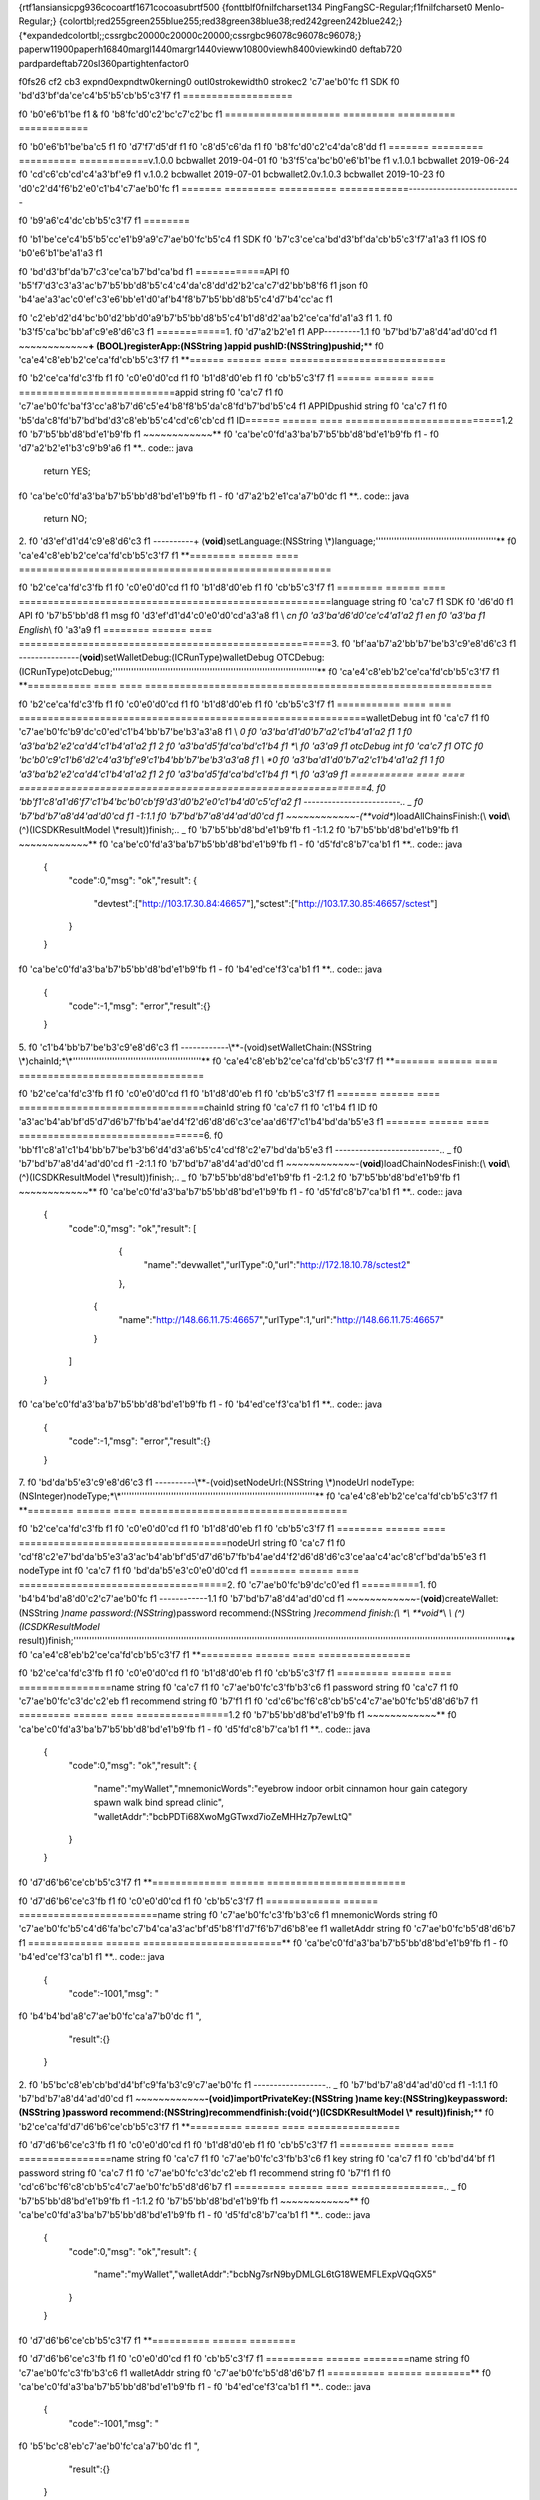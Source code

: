 {\rtf1\ansi\ansicpg936\cocoartf1671\cocoasubrtf500
{\fonttbl\f0\fnil\fcharset134 PingFangSC-Regular;\f1\fnil\fcharset0 Menlo-Regular;}
{\colortbl;\red255\green255\blue255;\red38\green38\blue38;\red242\green242\blue242;}
{\*\expandedcolortbl;;\cssrgb\c20000\c20000\c20000;\cssrgb\c96078\c96078\c96078;}
\paperw11900\paperh16840\margl1440\margr1440\vieww10800\viewh8400\viewkind0
\deftab720
\pard\pardeftab720\sl360\partightenfactor0

\f0\fs26 \cf2 \cb3 \expnd0\expndtw0\kerning0
\outl0\strokewidth0 \strokec2 \'c7\'ae\'b0\'fc
\f1 SDK
\f0 \'bd\'d3\'bf\'da\'ce\'c4\'b5\'b5\'cb\'b5\'c3\'f7
\f1 \
===================\
\

\f0 \'b0\'e6\'b1\'be
\f1 &
\f0 \'b8\'fc\'d0\'c2\'bc\'c7\'c2\'bc
\f1 \
=============\
\
======= ========= ========== ============\

\f0 \'b0\'e6\'b1\'be\'ba\'c5
\f1   
\f0 \'d7\'f7\'d5\'df
\f1       
\f0 \'c8\'d5\'c6\'da
\f1        
\f0 \'b8\'fc\'d0\'c2\'c4\'da\'c8\'dd
\f1 \
======= ========= ========== ============\
v.1.0.0 bcbwallet 2019-04-01 
\f0 \'b3\'f5\'ca\'bc\'b0\'e6\'b1\'be
\f1 \
v.1.0.1 bcbwallet 2019-06-24 
\f0 \'cd\'c6\'cb\'cd\'c4\'a3\'bf\'e9
\f1 \
v.1.0.2 bcbwallet 2019-07-01 bcbwallet2.0\
v.1.0.3 bcbwallet 2019-10-23 
\f0 \'d0\'c2\'d4\'f6\'b2\'e0\'c1\'b4\'c7\'ae\'b0\'fc
\f1 \
======= ========= ========== ============\
\
--------------\
\
--------------\
\

\f0 \'b9\'a6\'c4\'dc\'cb\'b5\'c3\'f7
\f1 \
========\
\

\f0 \'b1\'be\'ce\'c4\'b5\'b5\'cc\'e1\'b9\'a9\'c7\'ae\'b0\'fc\'b5\'c4
\f1 SDK
\f0 \'b7\'c3\'ce\'ca\'bd\'d3\'bf\'da\'cb\'b5\'c3\'f7\'a1\'a3
\f1 IOS
\f0 \'b0\'e6\'b1\'be\'a1\'a3
\f1 \
\

\f0 \'bd\'d3\'bf\'da\'b7\'c3\'ce\'ca\'b7\'bd\'ca\'bd
\f1 \
============\
\
API
\f0 \'b5\'f7\'d3\'c3\'a3\'ac\'b7\'b5\'bb\'d8\'b5\'c4\'c4\'da\'c8\'dd\'d2\'b2\'ca\'c7\'d2\'bb\'b8\'f6
\f1 json
\f0 \'b4\'ae\'a3\'ac\'c0\'ef\'c3\'e6\'bb\'e1\'d0\'af\'b4\'f8\'b7\'b5\'bb\'d8\'b5\'c4\'d7\'b4\'cc\'ac
\f1 \

\f0 \'c2\'eb\'d2\'d4\'bc\'b0\'d2\'bb\'d0\'a9\'b7\'b5\'bb\'d8\'b5\'c4\'b1\'d8\'d2\'aa\'b2\'ce\'ca\'fd\'a1\'a3
\f1 \
\
1.
\f0 \'b3\'f5\'ca\'bc\'bb\'af\'c9\'e8\'d6\'c3
\f1 \
============\
\
1.
\f0 \'d7\'a2\'b2\'e1
\f1 APP\
---------\
\
1.1 
\f0 \'b7\'bd\'b7\'a8\'d4\'ad\'d0\'cd
\f1 \
~~~~~~~~~~~~\
\
**+ (BOOL)registerApp:(NSString )appid pushID:(NSString)pushid;**\
\
**
\f0 \'ca\'e4\'c8\'eb\'b2\'ce\'ca\'fd\'cb\'b5\'c3\'f7
\f1 **\
\
====== ====== ==== ===========================\

\f0 \'b2\'ce\'ca\'fd\'c3\'fb
\f1  
\f0 \'c0\'e0\'d0\'cd
\f1    
\f0 \'b1\'d8\'d0\'eb
\f1  
\f0 \'cb\'b5\'c3\'f7
\f1 \
====== ====== ==== ===========================\
appid  string 
\f0 \'ca\'c7
\f1    
\f0 \'c7\'ae\'b0\'fc\'ba\'f3\'cc\'a8\'b7\'d6\'c5\'e4\'b8\'f8\'b5\'da\'c8\'fd\'b7\'bd\'b5\'c4
\f1 APPID\
pushid string 
\f0 \'ca\'c7
\f1    
\f0 \'b5\'da\'c8\'fd\'b7\'bd\'bd\'d3\'c8\'eb\'b5\'c4\'cd\'c6\'cb\'cd
\f1 ID\
====== ====== ==== ===========================\
\
1.2 
\f0 \'b7\'b5\'bb\'d8\'bd\'e1\'b9\'fb
\f1 \
~~~~~~~~~~~~\
\
**
\f0 \'ca\'be\'c0\'fd\'a3\'ba\'b7\'b5\'bb\'d8\'bd\'e1\'b9\'fb
\f1 -
\f0 \'d7\'a2\'b2\'e1\'b3\'c9\'b9\'a6
\f1 **\
\
.. code:: java\
\
   return YES;\
\
**
\f0 \'ca\'be\'c0\'fd\'a3\'ba\'b7\'b5\'bb\'d8\'bd\'e1\'b9\'fb
\f1 -
\f0 \'d7\'a2\'b2\'e1\'ca\'a7\'b0\'dc
\f1 **\
\
.. code:: java\
\
   return NO;\
\
2.
\f0 \'d3\'ef\'d1\'d4\'c9\'e8\'d6\'c3
\f1 \
----------\
\
+ (**void**)setLanguage:(NSString \\*)language;\
''''''''''''''''''''''''''''''''''''''''''''''\
\
**
\f0 \'ca\'e4\'c8\'eb\'b2\'ce\'ca\'fd\'cb\'b5\'c3\'f7
\f1 **\
\
======== ====== ==== ======================================================\

\f0 \'b2\'ce\'ca\'fd\'c3\'fb
\f1    
\f0 \'c0\'e0\'d0\'cd
\f1    
\f0 \'b1\'d8\'d0\'eb
\f1  
\f0 \'cb\'b5\'c3\'f7
\f1 \
======== ====== ==== ======================================================\
language string 
\f0 \'ca\'c7
\f1    SDK
\f0 \'d6\'d0
\f1 API
\f0 \'b7\'b5\'bb\'d8
\f1 msg
\f0 \'d3\'ef\'d1\'d4\'c0\'e0\'d0\'cd\'a3\'a8
\f1 \\ *cn
\f0 \'a3\'ba\'d6\'d0\'ce\'c4\'a1\'a2
\f1 en
\f0 \'a3\'ba
\f1 English*\\ 
\f0 \'a3\'a9
\f1 \
======== ====== ==== ======================================================\
\
3.
\f0 \'bf\'aa\'b7\'a2\'bb\'b7\'be\'b3\'c9\'e8\'d6\'c3
\f1 \
--------------\
\
-(**void**)setWalletDebug:(ICRunType)walletDebug OTCDebug:(ICRunType)otcDebug;\
''''''''''''''''''''''''''''''''''''''''''''''''''''''''''''''''''''''''''''''\
\
**
\f0 \'ca\'e4\'c8\'eb\'b2\'ce\'ca\'fd\'cb\'b5\'c3\'f7
\f1 **\
\
=========== ==== ==== ============================================================\

\f0 \'b2\'ce\'ca\'fd\'c3\'fb
\f1       
\f0 \'c0\'e0\'d0\'cd
\f1  
\f0 \'b1\'d8\'d0\'eb
\f1  
\f0 \'cb\'b5\'c3\'f7
\f1 \
=========== ==== ==== ============================================================\
walletDebug int  
\f0 \'ca\'c7
\f1    
\f0 \'c7\'ae\'b0\'fc\'b9\'dc\'c0\'ed\'c1\'b4\'bb\'b7\'be\'b3\'a3\'a8
\f1 \\ *0
\f0 \'a3\'ba\'d1\'d0\'b7\'a2\'c1\'b4\'a1\'a2
\f1 1
\f0 \'a3\'ba\'b2\'e2\'ca\'d4\'c1\'b4\'a1\'a2
\f1 2
\f0 \'a3\'ba\'d5\'fd\'ca\'bd\'c1\'b4
\f1 *\\ 
\f0 \'a3\'a9
\f1 \
otcDebug    int  
\f0 \'ca\'c7
\f1    OTC
\f0 \'bc\'b0\'c9\'c1\'b6\'d2\'c4\'a3\'bf\'e9\'c1\'b4\'bb\'b7\'be\'b3\'a3\'a8
\f1 \\ *0
\f0 \'a3\'ba\'d1\'d0\'b7\'a2\'c1\'b4\'a1\'a2
\f1 1
\f0 \'a3\'ba\'b2\'e2\'ca\'d4\'c1\'b4\'a1\'a2
\f1 2
\f0 \'a3\'ba\'d5\'fd\'ca\'bd\'c1\'b4
\f1 *\\ 
\f0 \'a3\'a9
\f1 \
=========== ==== ==== ============================================================\
\
4.
\f0 \'bb\'f1\'c8\'a1\'d6\'f7\'c1\'b4\'bc\'b0\'cb\'f9\'d3\'d0\'b2\'e0\'c1\'b4\'d0\'c5\'cf\'a2
\f1 \
------------------------\
\
.. _
\f0 \'b7\'bd\'b7\'a8\'d4\'ad\'d0\'cd
\f1 -1:\
\
1.1 
\f0 \'b7\'bd\'b7\'a8\'d4\'ad\'d0\'cd
\f1 \
~~~~~~~~~~~~\
\
-(**void**)loadAllChainsFinish:(\\ **void**\\ (^)(ICSDKResultModel \\*\
result))finish;\
\
.. _
\f0 \'b7\'b5\'bb\'d8\'bd\'e1\'b9\'fb
\f1 -1:\
\
1.2 
\f0 \'b7\'b5\'bb\'d8\'bd\'e1\'b9\'fb
\f1 \
~~~~~~~~~~~~\
\
**
\f0 \'ca\'be\'c0\'fd\'a3\'ba\'b7\'b5\'bb\'d8\'bd\'e1\'b9\'fb
\f1 -
\f0 \'d5\'fd\'c8\'b7\'ca\'b1
\f1 **\
\
.. code:: java\
\
   \{\
       "code":0,\
       "msg": "ok",\
       "result": \{\
           "devtest":["http://103.17.30.84:46657"],\
           "sctest":["http://103.17.30.85:46657/sctest"]\
       \}\
   \}\
\
**
\f0 \'ca\'be\'c0\'fd\'a3\'ba\'b7\'b5\'bb\'d8\'bd\'e1\'b9\'fb
\f1 -
\f0 \'b4\'ed\'ce\'f3\'ca\'b1
\f1 **\
\
.. code:: java\
\
   \{\
       "code":-1,\
       "msg": "error",\
       "result":\{\}\
   \}\
\
5.
\f0 \'c1\'b4\'bb\'b7\'be\'b3\'c9\'e8\'d6\'c3
\f1 \
------------\
\
\\**-(void)setWalletChain:(NSString \\*)chainId;*\\*\
'''''''''''''''''''''''''''''''''''''''''''''''''\
\
**
\f0 \'ca\'e4\'c8\'eb\'b2\'ce\'ca\'fd\'cb\'b5\'c3\'f7
\f1 **\
\
======= ====== ==== ================================\

\f0 \'b2\'ce\'ca\'fd\'c3\'fb
\f1   
\f0 \'c0\'e0\'d0\'cd
\f1    
\f0 \'b1\'d8\'d0\'eb
\f1  
\f0 \'cb\'b5\'c3\'f7
\f1 \
======= ====== ==== ================================\
chainId string 
\f0 \'ca\'c7
\f1    
\f0 \'c1\'b4
\f1 ID
\f0 \'a3\'ac\'b4\'ab\'bf\'d5\'d7\'d6\'b7\'fb\'b4\'ae\'d4\'f2\'d6\'d8\'d6\'c3\'ce\'aa\'d6\'f7\'c1\'b4\'bd\'da\'b5\'e3
\f1 \
======= ====== ==== ================================\
\
6.
\f0 \'bb\'f1\'c8\'a1\'c1\'b4\'bb\'b7\'be\'b3\'b6\'d4\'d3\'a6\'b5\'c4\'cd\'f8\'c2\'e7\'bd\'da\'b5\'e3
\f1 \
--------------------------\
\
.. _
\f0 \'b7\'bd\'b7\'a8\'d4\'ad\'d0\'cd
\f1 -2:\
\
1.1 
\f0 \'b7\'bd\'b7\'a8\'d4\'ad\'d0\'cd
\f1 \
~~~~~~~~~~~~\
\
-(**void**)loadChainNodesFinish:(\\ **void**\\ (^)(ICSDKResultModel \\*\
result))finish;\
\
.. _
\f0 \'b7\'b5\'bb\'d8\'bd\'e1\'b9\'fb
\f1 -2:\
\
1.2 
\f0 \'b7\'b5\'bb\'d8\'bd\'e1\'b9\'fb
\f1 \
~~~~~~~~~~~~\
\
**
\f0 \'ca\'be\'c0\'fd\'a3\'ba\'b7\'b5\'bb\'d8\'bd\'e1\'b9\'fb
\f1 -
\f0 \'d5\'fd\'c8\'b7\'ca\'b1
\f1 **\
\
.. code:: java\
\
   \{\
       "code":0,\
       "msg": "ok",\
       "result": [\
           \{\
               "name":"devwallet",\
               "urlType":0,\
               "url":"http://172.18.10.78/sctest2"\
           \},\
          \{\
              "name":"http://148.66.11.75:46657",\
              "urlType":1,\
              "url":"http://148.66.11.75:46657"\
          \}\
       ]\
   \}\
\
**
\f0 \'ca\'be\'c0\'fd\'a3\'ba\'b7\'b5\'bb\'d8\'bd\'e1\'b9\'fb
\f1 -
\f0 \'b4\'ed\'ce\'f3\'ca\'b1
\f1 **\
\
.. code:: java\
\
   \{\
       "code":-1,\
       "msg": "error",\
       "result":\{\}\
   \}\
\
7.
\f0 \'bd\'da\'b5\'e3\'c9\'e8\'d6\'c3
\f1 \
----------\
\
\\**-(void)setNodeUrl:(NSString \\*)nodeUrl nodeType:(NSInteger)nodeType;*\\*\
''''''''''''''''''''''''''''''''''''''''''''''''''''''''''''''''''''''''''\
\
**
\f0 \'ca\'e4\'c8\'eb\'b2\'ce\'ca\'fd\'cb\'b5\'c3\'f7
\f1 **\
\
======== ====== ==== ====================================\

\f0 \'b2\'ce\'ca\'fd\'c3\'fb
\f1    
\f0 \'c0\'e0\'d0\'cd
\f1    
\f0 \'b1\'d8\'d0\'eb
\f1  
\f0 \'cb\'b5\'c3\'f7
\f1 \
======== ====== ==== ====================================\
nodeUrl  string 
\f0 \'ca\'c7
\f1    
\f0 \'cd\'f8\'c2\'e7\'bd\'da\'b5\'e3\'a3\'ac\'b4\'ab\'bf\'d5\'d7\'d6\'b7\'fb\'b4\'ae\'d4\'f2\'d6\'d8\'d6\'c3\'ce\'aa\'c4\'ac\'c8\'cf\'bd\'da\'b5\'e3
\f1 \
nodeType int    
\f0 \'ca\'c7
\f1    
\f0 \'bd\'da\'b5\'e3\'c0\'e0\'d0\'cd
\f1 \
======== ====== ==== ====================================\
\
2.
\f0 \'c7\'ae\'b0\'fc\'b9\'dc\'c0\'ed
\f1 \
==========\
\
1.
\f0 \'b4\'b4\'bd\'a8\'d0\'c2\'c7\'ae\'b0\'fc
\f1 \
------------\
\
1.1 
\f0 \'b7\'bd\'b7\'a8\'d4\'ad\'d0\'cd
\f1 \
~~~~~~~~~~~~\
\
-(**void**)createWallet:(NSString *)name password:(NSString*)password recommend:(NSString *)recommend finish:(\\ *\\ **void**\\ *\\ (^)(ICSDKResultModel* result))finish;\
'''''''''''''''''''''''''''''''''''''''''''''''''''''''''''''''''''''''''''''''''''''''''''''''''''''''''''''''''''''''''''''''''''''''''''''''''''''''''''''''''''''\
\
**
\f0 \'ca\'e4\'c8\'eb\'b2\'ce\'ca\'fd\'cb\'b5\'c3\'f7
\f1 **\
\
========= ====== ==== ================\

\f0 \'b2\'ce\'ca\'fd\'c3\'fb
\f1     
\f0 \'c0\'e0\'d0\'cd
\f1    
\f0 \'b1\'d8\'d0\'eb
\f1  
\f0 \'cb\'b5\'c3\'f7
\f1 \
========= ====== ==== ================\
name      string 
\f0 \'ca\'c7
\f1    
\f0 \'c7\'ae\'b0\'fc\'c3\'fb\'b3\'c6
\f1 \
password  string 
\f0 \'ca\'c7
\f1    
\f0 \'c7\'ae\'b0\'fc\'c3\'dc\'c2\'eb
\f1 \
recommend string 
\f0 \'b7\'f1
\f1    
\f0 \'cd\'c6\'bc\'f6\'c8\'cb\'b5\'c4\'c7\'ae\'b0\'fc\'b5\'d8\'d6\'b7
\f1 \
========= ====== ==== ================\
\
1.2 
\f0 \'b7\'b5\'bb\'d8\'bd\'e1\'b9\'fb
\f1 \
~~~~~~~~~~~~\
\
**
\f0 \'ca\'be\'c0\'fd\'a3\'ba\'b7\'b5\'bb\'d8\'bd\'e1\'b9\'fb
\f1 -
\f0 \'d5\'fd\'c8\'b7\'ca\'b1
\f1 **\
\
.. code:: java\
\
   \{\
       "code":0,\
       "msg": "ok",\
       "result": \
       \{\
           "name":"myWallet",\
           "mnemonicWords":"eyebrow indoor orbit cinnamon hour gain category spawn walk bind spread clinic",       \
           "walletAddr":"bcbPDTi68XwoMgGTwxd7ioZeMHHz7p7ewLtQ"\
       \}\
   \}\
\
**
\f0 \'d7\'d6\'b6\'ce\'cb\'b5\'c3\'f7
\f1 **\
\
============= ====== ========================\

\f0 \'d7\'d6\'b6\'ce\'c3\'fb
\f1         
\f0 \'c0\'e0\'d0\'cd
\f1    
\f0 \'cb\'b5\'c3\'f7
\f1 \
============= ====== ========================\
name          string 
\f0 \'c7\'ae\'b0\'fc\'c3\'fb\'b3\'c6
\f1 \
mnemonicWords string 
\f0 \'c7\'ae\'b0\'fc\'b5\'c4\'d6\'fa\'bc\'c7\'b4\'ca\'a3\'ac\'bf\'d5\'b8\'f1\'d7\'f6\'b7\'d6\'b8\'ee
\f1 \
walletAddr    string 
\f0 \'c7\'ae\'b0\'fc\'b5\'d8\'d6\'b7
\f1 \
============= ====== ========================\
\
**
\f0 \'ca\'be\'c0\'fd\'a3\'ba\'b7\'b5\'bb\'d8\'bd\'e1\'b9\'fb
\f1 -
\f0 \'b4\'ed\'ce\'f3\'ca\'b1
\f1 **\
\
.. code:: java\
\
   \{\
       "code":-1001,\
       "msg": "
\f0 \'b4\'b4\'bd\'a8\'c7\'ae\'b0\'fc\'ca\'a7\'b0\'dc
\f1 ",\
       "result":\{\}\
   \}\
\
2.
\f0 \'b5\'bc\'c8\'eb\'cb\'bd\'d4\'bf\'c9\'fa\'b3\'c9\'c7\'ae\'b0\'fc
\f1 \
------------------\
\
.. _
\f0 \'b7\'bd\'b7\'a8\'d4\'ad\'d0\'cd
\f1 -1:\
\
1.1 
\f0 \'b7\'bd\'b7\'a8\'d4\'ad\'d0\'cd
\f1 \
~~~~~~~~~~~~\
\
**-(void)importPrivateKey:(NSString )name key:(NSString)key\
password:(NSString )password recommend:(NSString)recommend\
finish:(void(^)(ICSDKResultModel \\* result))finish;**\
\
**
\f0 \'b2\'ce\'ca\'fd\'d7\'d6\'b6\'ce\'cb\'b5\'c3\'f7
\f1 **\
\
========= ====== ==== ================\

\f0 \'d7\'d6\'b6\'ce\'c3\'fb
\f1     
\f0 \'c0\'e0\'d0\'cd
\f1    
\f0 \'b1\'d8\'d0\'eb
\f1  
\f0 \'cb\'b5\'c3\'f7
\f1 \
========= ====== ==== ================\
name      string 
\f0 \'ca\'c7
\f1    
\f0 \'c7\'ae\'b0\'fc\'c3\'fb\'b3\'c6
\f1 \
key       string 
\f0 \'ca\'c7
\f1    
\f0 \'cb\'bd\'d4\'bf
\f1 \
password  string 
\f0 \'ca\'c7
\f1    
\f0 \'c7\'ae\'b0\'fc\'c3\'dc\'c2\'eb
\f1 \
recommend string 
\f0 \'b7\'f1
\f1    
\f0 \'cd\'c6\'bc\'f6\'c8\'cb\'b5\'c4\'c7\'ae\'b0\'fc\'b5\'d8\'d6\'b7
\f1 \
========= ====== ==== ================\
\
.. _
\f0 \'b7\'b5\'bb\'d8\'bd\'e1\'b9\'fb
\f1 -1:\
\
1.2 
\f0 \'b7\'b5\'bb\'d8\'bd\'e1\'b9\'fb
\f1 \
~~~~~~~~~~~~\
\
**
\f0 \'ca\'be\'c0\'fd\'a3\'ba\'b7\'b5\'bb\'d8\'bd\'e1\'b9\'fb
\f1 -
\f0 \'d5\'fd\'c8\'b7\'ca\'b1
\f1 **\
\
.. code:: java\
\
   \{\
       "code":0,\
       "msg": "ok",\
       "result": \
       \{   \
           "name":"myWallet",\
           "walletAddr":"bcbNg7srN9byDMLGL6tG18WEMFLExpVQqGX5"\
       \}\
   \}\
\
**
\f0 \'d7\'d6\'b6\'ce\'cb\'b5\'c3\'f7
\f1 **\
\
========== ====== ========\

\f0 \'d7\'d6\'b6\'ce\'c3\'fb
\f1      
\f0 \'c0\'e0\'d0\'cd
\f1    
\f0 \'cb\'b5\'c3\'f7
\f1 \
========== ====== ========\
name       string 
\f0 \'c7\'ae\'b0\'fc\'c3\'fb\'b3\'c6
\f1 \
walletAddr string 
\f0 \'c7\'ae\'b0\'fc\'b5\'d8\'d6\'b7
\f1 \
========== ====== ========\
\
**
\f0 \'ca\'be\'c0\'fd\'a3\'ba\'b7\'b5\'bb\'d8\'bd\'e1\'b9\'fb
\f1 -
\f0 \'b4\'ed\'ce\'f3\'ca\'b1
\f1 **\
\
.. code:: java\
\
   \{\
       "code":-1001,\
       "msg": "
\f0 \'b5\'bc\'c8\'eb\'c7\'ae\'b0\'fc\'ca\'a7\'b0\'dc
\f1 ",\
       "result":\{\}\
   \}\
\
3.
\f0 \'b5\'bc\'c8\'eb
\f1 Keystore
\f0 \'c9\'fa\'b3\'c9\'c7\'ae\'b0\'fc
\f1 \
----------------------\
\
1.1 
\f0 \'b7\'bd\'b7\'a8\'d4\'ad\'d0\'cd
\f1 \
~~~~~~~~~~~~\
\
**-(void)importKeystore:(NSString )name key:(NSString)key\
password:(NSString )password recommend:(NSString)recommend\
finish:(void(^)(ICSDKResultModel \\* result))finish;**\
\
**
\f0 \'b2\'ce\'ca\'fd\'d7\'d6\'b6\'ce\'cb\'b5\'c3\'f7
\f1 **\
\
========= ====== ==== ================\

\f0 \'d7\'d6\'b6\'ce\'c3\'fb
\f1     
\f0 \'c0\'e0\'d0\'cd
\f1    
\f0 \'b1\'d8\'d0\'eb
\f1  
\f0 \'cb\'b5\'c3\'f7
\f1 \
========= ====== ==== ================\
name      string 
\f0 \'ca\'c7
\f1    
\f0 \'c7\'ae\'b0\'fc\'c3\'fb\'b3\'c6
\f1 \
key       string 
\f0 \'ca\'c7
\f1    Keystore\
password  string 
\f0 \'ca\'c7
\f1    
\f0 \'c7\'ae\'b0\'fc\'c3\'dc\'c2\'eb
\f1 \
recommend string 
\f0 \'b7\'f1
\f1    
\f0 \'cd\'c6\'bc\'f6\'c8\'cb\'b5\'c4\'c7\'ae\'b0\'fc\'b5\'d8\'d6\'b7
\f1 \
========= ====== ==== ================\
\
1.2 
\f0 \'b7\'b5\'bb\'d8\'bd\'e1\'b9\'fb
\f1 \
~~~~~~~~~~~~\
\
**
\f0 \'ca\'be\'c0\'fd\'a3\'ba\'b7\'b5\'bb\'d8\'bd\'e1\'b9\'fb
\f1 -
\f0 \'d5\'fd\'c8\'b7\'ca\'b1
\f1 **\
\
.. code:: java\
\
   \{\
       "code":0,\
       "msg": "ok",\
       "result": \
       \{   \
           "name":"myWallet",\
           "walletAddr":"bcbNg7srN9byDMLGL6tG18WEMFLExpVQqGX5"\
       \}\
   \}\
\
**
\f0 \'d7\'d6\'b6\'ce\'cb\'b5\'c3\'f7
\f1 **\
\
========== ====== ========\

\f0 \'d7\'d6\'b6\'ce\'c3\'fb
\f1      
\f0 \'c0\'e0\'d0\'cd
\f1    
\f0 \'cb\'b5\'c3\'f7
\f1 \
========== ====== ========\
name       string 
\f0 \'c7\'ae\'b0\'fc\'c3\'fb\'b3\'c6
\f1 \
walletAddr string 
\f0 \'c7\'ae\'b0\'fc\'b5\'d8\'d6\'b7
\f1 \
========== ====== ========\
\
**
\f0 \'ca\'be\'c0\'fd\'a3\'ba\'b7\'b5\'bb\'d8\'bd\'e1\'b9\'fb
\f1 -
\f0 \'b4\'ed\'ce\'f3\'ca\'b1
\f1 **\
\
.. code:: java\
\
   \{\
       "code":-1001,\
       "msg": "
\f0 \'b5\'bc\'c8\'eb\'c7\'ae\'b0\'fc\'ca\'a7\'b0\'dc
\f1 ",\
       "result":\{\}\
   \}\
\
4.
\f0 \'b5\'bc\'c8\'eb\'d6\'fa\'bc\'c7\'b4\'ca\'c9\'fa\'b3\'c9\'c7\'ae\'b0\'fc
\f1 \
--------------------\
\
.. _
\f0 \'b7\'bd\'b7\'a8\'d4\'ad\'d0\'cd
\f1 -1:\
\
1.1 
\f0 \'b7\'bd\'b7\'a8\'d4\'ad\'d0\'cd
\f1 \
~~~~~~~~~~~~\
\
**-(void)importMnemonicWords:(NSString )name key:(NSString)key\
password:(NSString )password recommend:(NSString)recommend\
finish:(void(^)(ICSDKResultModel \\* result))finish;**\
\
**
\f0 \'b2\'ce\'ca\'fd\'d7\'d6\'b6\'ce\'cb\'b5\'c3\'f7
\f1 **\
\
========= ====== ==== ================\

\f0 \'d7\'d6\'b6\'ce\'c3\'fb
\f1     
\f0 \'c0\'e0\'d0\'cd
\f1    
\f0 \'b1\'d8\'d0\'eb
\f1  
\f0 \'cb\'b5\'c3\'f7
\f1 \
========= ====== ==== ================\
name      string 
\f0 \'ca\'c7
\f1    
\f0 \'c7\'ae\'b0\'fc\'c3\'fb\'b3\'c6
\f1 \
key       string 
\f0 \'ca\'c7
\f1    
\f0 \'d6\'fa\'bc\'c7\'b4\'ca
\f1 \
password  string 
\f0 \'ca\'c7
\f1    
\f0 \'c7\'ae\'b0\'fc\'c3\'dc\'c2\'eb
\f1 \
recommend string 
\f0 \'b7\'f1
\f1    
\f0 \'cd\'c6\'bc\'f6\'c8\'cb\'b5\'c4\'c7\'ae\'b0\'fc\'b5\'d8\'d6\'b7
\f1 \
========= ====== ==== ================\
\
.. _
\f0 \'b7\'b5\'bb\'d8\'bd\'e1\'b9\'fb
\f1 -1:\
\
1.2 
\f0 \'b7\'b5\'bb\'d8\'bd\'e1\'b9\'fb
\f1 \
~~~~~~~~~~~~\
\
**
\f0 \'ca\'be\'c0\'fd\'a3\'ba\'b7\'b5\'bb\'d8\'bd\'e1\'b9\'fb
\f1 -
\f0 \'d5\'fd\'c8\'b7\'ca\'b1
\f1 **\
\
.. code:: java\
\
   \{\
       "code":0,\
       "msg": "ok",\
       "result": \
       \{   \
           "name":"myWallet",\
           "walletAddr":"bcbNg7srN9byDMLGL6tG18WEMFLExpVQqGX5"\
       \}\
   \}\
\
**
\f0 \'d7\'d6\'b6\'ce\'cb\'b5\'c3\'f7
\f1 **\
\
========== ====== ========\

\f0 \'d7\'d6\'b6\'ce\'c3\'fb
\f1      
\f0 \'c0\'e0\'d0\'cd
\f1    
\f0 \'cb\'b5\'c3\'f7
\f1 \
========== ====== ========\
name       string 
\f0 \'c7\'ae\'b0\'fc\'c3\'fb\'b3\'c6
\f1 \
walletAddr string 
\f0 \'c7\'ae\'b0\'fc\'b5\'d8\'d6\'b7
\f1 \
========== ====== ========\
\
**
\f0 \'ca\'be\'c0\'fd\'a3\'ba\'b7\'b5\'bb\'d8\'bd\'e1\'b9\'fb
\f1 -
\f0 \'b4\'ed\'ce\'f3\'ca\'b1
\f1 **\
\
.. code:: java\
\
   \{\
       "code":-1001,\
       "msg": "
\f0 \'b5\'bc\'c8\'eb\'c7\'ae\'b0\'fc\'ca\'a7\'b0\'dc
\f1 ",\
       "result":\{\}\
   \}\
\
5.
\f0 \'bb\'f1\'c8\'a1\'cb\'f9\'d3\'d0\'c7\'ae\'b0\'fc\'d0\'c5\'cf\'a2
\f1 \
------------------\
\
.. _
\f0 \'b7\'bd\'b7\'a8\'d4\'ad\'d0\'cd
\f1 -2:\
\
1.1 
\f0 \'b7\'bd\'b7\'a8\'d4\'ad\'d0\'cd
\f1 \
~~~~~~~~~~~~\
\
\\**-(ICSDKResultModel \\*)getWallets;*\\*\
\
.. _
\f0 \'b7\'b5\'bb\'d8\'bd\'e1\'b9\'fb
\f1 -2:\
\
1.2 
\f0 \'b7\'b5\'bb\'d8\'bd\'e1\'b9\'fb
\f1 \
~~~~~~~~~~~~\
\
**
\f0 \'ca\'be\'c0\'fd\'a3\'ba\'b7\'b5\'bb\'d8\'bd\'e1\'b9\'fb
\f1 -
\f0 \'d5\'fd\'c8\'b7\'ca\'b1
\f1 **\
\
.. code:: java\
\
   \{\
       "code":0,\
       "msg": "ok",\
       "result": \
       [\
           \{\
               "name":"myWallet",\
               "walletAddr":"bcbNg7srN9byDMLGL6tG18WEMFLExpVQqGX5"\
           \},\
           \{\
               "name":"newWallet",\
               "walletAddr":"bcbCUh7Zsb7PBgLwHJVok2QaMhbW64HNK4FU"\
           \}\
       ]\
   \}\
\
**
\f0 \'d7\'d6\'b6\'ce\'cb\'b5\'c3\'f7
\f1 **\
\
========== ====== ========\

\f0 \'d7\'d6\'b6\'ce\'c3\'fb
\f1      
\f0 \'c0\'e0\'d0\'cd
\f1    
\f0 \'cb\'b5\'c3\'f7
\f1 \
========== ====== ========\
name       string 
\f0 \'c7\'ae\'b0\'fc\'c3\'fb\'b3\'c6
\f1 \
walletAddr string 
\f0 \'c7\'ae\'b0\'fc\'b5\'d8\'d6\'b7
\f1 \
========== ====== ========\
\
**
\f0 \'ca\'be\'c0\'fd\'a3\'ba\'b7\'b5\'bb\'d8\'bd\'e1\'b9\'fb
\f1 -
\f0 \'b4\'ed\'ce\'f3\'ca\'b1
\f1 **\
\
.. code:: java\
\
   \{\
       "code":-1001,\
       "msg": "
\f0 \'bb\'f1\'c8\'a1\'c7\'ae\'b0\'fc\'ca\'a7\'b0\'dc
\f1 ",\
       "result":\{\}\
   \}\
\
6.
\f0 \'c7\'ae\'b0\'fc\'cd\'c6\'cb\'cd\'b0\'f3\'b6\'a8\'d7\'b4\'cc\'ac
\f1 \
------------------\
\
1.1 
\f0 \'b7\'bd\'b7\'a8\'d4\'ad\'d0\'cd
\f1 \
~~~~~~~~~~~~\
\
**- (**\\ BOOL)hasBindPushID:(NSString \\*)walletAddr;\
\
**
\f0 \'ca\'e4\'c8\'eb\'b2\'ce\'ca\'fd\'cb\'b5\'c3\'f7
\f1 **\
\
========== ====== ==== ========\

\f0 \'b2\'ce\'ca\'fd\'c3\'fb
\f1      
\f0 \'c0\'e0\'d0\'cd
\f1    
\f0 \'b1\'d8\'d0\'eb
\f1  
\f0 \'cb\'b5\'c3\'f7
\f1 \
========== ====== ==== ========\
walletAddr string 
\f0 \'ca\'c7
\f1    
\f0 \'c7\'ae\'b0\'fc\'b5\'d8\'d6\'b7
\f1 \
========== ====== ==== ========\
\
1.2 
\f0 \'b7\'b5\'bb\'d8\'bd\'e1\'b9\'fb
\f1 \
~~~~~~~~~~~~\
\
**
\f0 \'ca\'be\'c0\'fd\'a3\'ba\'b7\'b5\'bb\'d8\'bd\'e1\'b9\'fb
\f1 -
\f0 \'d2\'d1\'b0\'f3\'b6\'a8
\f1 **\
\
.. code:: java\
\
   return YES;\
\
**
\f0 \'ca\'be\'c0\'fd\'a3\'ba\'b7\'b5\'bb\'d8\'bd\'e1\'b9\'fb
\f1 -
\f0 \'ce\'b4\'b0\'f3\'b6\'a8
\f1 **\
\
.. code:: java\
\
   return NO;\
\
7.
\f0 \'b0\'f3\'b6\'a8\'c7\'ae\'b0\'fc\'cd\'c6\'cb\'cd
\f1 \
--------------\
\
.. _
\f0 \'b7\'bd\'b7\'a8\'d4\'ad\'d0\'cd
\f1 -1:\
\
1.1 
\f0 \'b7\'bd\'b7\'a8\'d4\'ad\'d0\'cd
\f1 \
~~~~~~~~~~~~\
\
**\'96(**\\ void\\ **)bindWalletPush:(NSString )walletAddr\
finish:(\\ \\ void\\ \\ (^)(ICSDKResultModel result))finish;**\
\
**
\f0 \'ca\'e4\'c8\'eb\'b2\'ce\'ca\'fd\'cb\'b5\'c3\'f7
\f1 **\
\
========== ====== ==== ========\

\f0 \'b2\'ce\'ca\'fd\'c3\'fb
\f1      
\f0 \'c0\'e0\'d0\'cd
\f1    
\f0 \'b1\'d8\'d0\'eb
\f1  
\f0 \'cb\'b5\'c3\'f7
\f1 \
========== ====== ==== ========\
walletAddr string 
\f0 \'ca\'c7
\f1    
\f0 \'c7\'ae\'b0\'fc\'b5\'d8\'d6\'b7
\f1 \
========== ====== ==== ========\
\
.. _
\f0 \'b7\'b5\'bb\'d8\'bd\'e1\'b9\'fb
\f1 -1:\
\
1.2 
\f0 \'b7\'b5\'bb\'d8\'bd\'e1\'b9\'fb
\f1 \
~~~~~~~~~~~~\
\
**
\f0 \'ca\'be\'c0\'fd\'a3\'ba\'b7\'b5\'bb\'d8\'bd\'e1\'b9\'fb
\f1 -
\f0 \'d5\'fd\'c8\'b7\'ca\'b1
\f1 **\
\
.. code:: java\
\
   \{\
       "code":0,\
       "msg": "ok",\
       "result": \{\}\
   \}\
\
**
\f0 \'ca\'be\'c0\'fd\'a3\'ba\'b7\'b5\'bb\'d8\'bd\'e1\'b9\'fb
\f1 -
\f0 \'b4\'ed\'ce\'f3\'ca\'b1
\f1 **\
\
.. code:: java\
\
   \{\
       "code":-1001,\
       "msg": "
\f0 \'cd\'c6\'cb\'cd\'d7\'a2\'b2\'e1\'ca\'a7\'b0\'dc
\f1 ",\
       "result":\{\}\
   \}\
\
8.
\f0 \'b5\'bc\'b3\'f6\'d6\'fa\'bc\'c7\'b4\'ca
\f1 \
------------\
\
.. _
\f0 \'b7\'bd\'b7\'a8\'d4\'ad\'d0\'cd
\f1 -2:\
\
1.1 
\f0 \'b7\'bd\'b7\'a8\'d4\'ad\'d0\'cd
\f1 \
~~~~~~~~~~~~\
\
**-(void)getMnemonicWords:(NSString )walletAddr\
password:(NSString)password finish:(void(^)(ICSDKResultModel \\*\
result))finish;**\
\
**
\f0 \'b2\'ce\'ca\'fd\'d7\'d6\'b6\'ce\'cb\'b5\'c3\'f7
\f1 **\
\
========== ====== ==== ========\

\f0 \'d7\'d6\'b6\'ce\'c3\'fb
\f1      
\f0 \'c0\'e0\'d0\'cd
\f1    
\f0 \'b1\'d8\'d0\'eb
\f1  
\f0 \'cb\'b5\'c3\'f7
\f1 \
========== ====== ==== ========\
walletAddr string 
\f0 \'ca\'c7
\f1    
\f0 \'c7\'ae\'b0\'fc\'b5\'d8\'d6\'b7
\f1 \
password   string 
\f0 \'ca\'c7
\f1    
\f0 \'c7\'ae\'b0\'fc\'c3\'dc\'c2\'eb
\f1 \
========== ====== ==== ========\
\
.. _
\f0 \'b7\'b5\'bb\'d8\'bd\'e1\'b9\'fb
\f1 -2:\
\
1.2 
\f0 \'b7\'b5\'bb\'d8\'bd\'e1\'b9\'fb
\f1 \
~~~~~~~~~~~~\
\
**
\f0 \'ca\'be\'c0\'fd\'a3\'ba\'b7\'b5\'bb\'d8\'bd\'e1\'b9\'fb
\f1 -
\f0 \'d5\'fd\'c8\'b7\'ca\'b1
\f1 **\
\
.. code:: java\
\
   \{\
       "code":0,\
       "msg": "ok",\
       "result": \
       \{\
           "mnemonicWords":"eyebrow indoor orbit cinnamon hour gain category spawn walk bind spread clinic",       \
       \}\
   \}\
\
**
\f0 \'d7\'d6\'b6\'ce\'cb\'b5\'c3\'f7
\f1 **\
\
============= ====== ============\

\f0 \'d7\'d6\'b6\'ce\'c3\'fb
\f1         
\f0 \'c0\'e0\'d0\'cd
\f1    
\f0 \'cb\'b5\'c3\'f7
\f1 \
============= ====== ============\
mnemonicWords string 
\f0 \'c7\'ae\'b0\'fc\'b5\'c4\'d6\'fa\'bc\'c7\'b4\'ca
\f1 \
============= ====== ============\
\
**
\f0 \'ca\'be\'c0\'fd\'a3\'ba\'b7\'b5\'bb\'d8\'bd\'e1\'b9\'fb
\f1 -
\f0 \'b4\'ed\'ce\'f3\'ca\'b1
\f1 **\
\
.. code:: java\
\
   \{\
       "code":-1001,\
       "msg": "
\f0 \'bb\'f1\'c8\'a1\'d6\'fa\'bc\'c7\'b4\'ca\'ca\'a7\'b0\'dc
\f1 ",\
       "result":\{\}\
   \}\
\
9.
\f0 \'b5\'bc\'b3\'f6\'cb\'bd\'d4\'bf
\f1 \
----------\
\
.. _
\f0 \'b7\'bd\'b7\'a8\'d4\'ad\'d0\'cd
\f1 -3:\
\
1.1 
\f0 \'b7\'bd\'b7\'a8\'d4\'ad\'d0\'cd
\f1 \
~~~~~~~~~~~~\
\
**-(void)exportPrivateKey:(NSString )walletAddr\
password:(NSString)password finish:(void(^)(ICSDKResultModel \\*\
result))finish;**\
\
**
\f0 \'b2\'ce\'ca\'fd\'d7\'d6\'b6\'ce\'cb\'b5\'c3\'f7
\f1 **\
\
========== ====== ==== ========\

\f0 \'d7\'d6\'b6\'ce\'c3\'fb
\f1      
\f0 \'c0\'e0\'d0\'cd
\f1    
\f0 \'b1\'d8\'d0\'eb
\f1  
\f0 \'cb\'b5\'c3\'f7
\f1 \
========== ====== ==== ========\
walletAddr string 
\f0 \'ca\'c7
\f1    
\f0 \'c7\'ae\'b0\'fc\'b5\'d8\'d6\'b7
\f1 \
password   string 
\f0 \'ca\'c7
\f1    
\f0 \'c7\'ae\'b0\'fc\'c3\'dc\'c2\'eb
\f1 \
========== ====== ==== ========\
\
.. _
\f0 \'b7\'b5\'bb\'d8\'bd\'e1\'b9\'fb
\f1 -3:\
\
1.2 
\f0 \'b7\'b5\'bb\'d8\'bd\'e1\'b9\'fb
\f1 \
~~~~~~~~~~~~\
\
**
\f0 \'ca\'be\'c0\'fd\'a3\'ba\'b7\'b5\'bb\'d8\'bd\'e1\'b9\'fb
\f1 -
\f0 \'d5\'fd\'c8\'b7\'ca\'b1
\f1 **\
\
.. code:: java\
\
   \{\
       "code":0,\
       "msg": "ok",\
       "result": \
       \{                "privateKey":"0x98BB2E49822A48728E3CBCFD1A933C1FC500A6204453E7DB85F84EFB90146600"\
       \}\
   \}\
\
**
\f0 \'d7\'d6\'b6\'ce\'cb\'b5\'c3\'f7
\f1 **\
\
========== ====== ========\

\f0 \'d7\'d6\'b6\'ce\'c3\'fb
\f1      
\f0 \'c0\'e0\'d0\'cd
\f1    
\f0 \'cb\'b5\'c3\'f7
\f1 \
========== ====== ========\
privateKey string 
\f0 \'c3\'f7\'ce\'c4\'cb\'bd\'d4\'bf
\f1 \
========== ====== ========\
\
**
\f0 \'ca\'be\'c0\'fd\'a3\'ba\'b7\'b5\'bb\'d8\'bd\'e1\'b9\'fb
\f1 -
\f0 \'b4\'ed\'ce\'f3\'ca\'b1
\f1 **\
\
.. code:: java\
\
   \{\
       "code":-1001,\
       "msg": "
\f0 \'b5\'bc\'b3\'f6\'cb\'bd\'d4\'bf\'ca\'a7\'b0\'dc
\f1 ",\
       "result":\{\}\
   \}\
\
10.
\f0 \'b5\'bc\'b3\'f6
\f1 Keystore\
---------------\
\
1.1 
\f0 \'b7\'bd\'b7\'a8\'d4\'ad\'d0\'cd
\f1 \
~~~~~~~~~~~~\
\
**-(void)exportKeystore:(NSString )walletAddr\
password:(NSString)password finish:(void(^)(ICSDKResultModel \\*\
result))finish;**\
\
**
\f0 \'b2\'ce\'ca\'fd\'d7\'d6\'b6\'ce\'cb\'b5\'c3\'f7
\f1 **\
\
========== ====== ==== ========\

\f0 \'d7\'d6\'b6\'ce\'c3\'fb
\f1      
\f0 \'c0\'e0\'d0\'cd
\f1    
\f0 \'b1\'d8\'d0\'eb
\f1  
\f0 \'cb\'b5\'c3\'f7
\f1 \
========== ====== ==== ========\
walletAddr string 
\f0 \'ca\'c7
\f1    
\f0 \'c7\'ae\'b0\'fc\'b5\'d8\'d6\'b7
\f1 \
password   string 
\f0 \'ca\'c7
\f1    
\f0 \'c7\'ae\'b0\'fc\'c3\'dc\'c2\'eb
\f1 \
========== ====== ==== ========\
\
1.2 
\f0 \'b7\'b5\'bb\'d8\'bd\'e1\'b9\'fb
\f1 \
~~~~~~~~~~~~\
\
**
\f0 \'ca\'be\'c0\'fd\'a3\'ba\'b7\'b5\'bb\'d8\'bd\'e1\'b9\'fb
\f1 -
\f0 \'d5\'fd\'c8\'b7\'ca\'b1
\f1 **\
\
.. code:: java\
\
   \{\
       "code": 0,\
       "msg": "ok",\
       "result": \{\
           "keystore": "\{\\"address\\":\\"bcbMd6xUDQLoivMT45Qp8o7M8vjN5wRyHAF3\\",\\"crypto\\":\{\\"cipher\\":\\"aes-128-ctr\\",\\"cipherparams\\":\{\\"iv\\":\\"026fad88d89baadb9110ae533ef8039d\\"\},\\"ciphertext\\":\\"7c1dafc7e541cc14d0fe11773fc4d2da6933384d5279984df57693f98d3be4a8\\",\\"kdf\\":\\"scrypt\\",\\"kdfparams\\":\{\\"dklen\\":32,\\"n\\":262144,\\"p\\":1,\\"r\\":8,\\"salt\\":\\"c1fe07bed958a78763ac5816c7dbad9351accd80c18bbc70aa3279d5fb34638f\\"\},\\"mac\\":\\"d6042cf16b55c3bac25f392d1d33476e84e5276b672ad8e77ccd1713d586e18d\\"\},\\"id\\":\\"eabffab4-5c21-46a4-a709-9699a72d1339\\",\\"version\\":3\}"\
       \}\
   \}\
\
**
\f0 \'d7\'d6\'b6\'ce\'cb\'b5\'c3\'f7
\f1 **\
\
======== ====== ============\

\f0 \'d7\'d6\'b6\'ce\'c3\'fb
\f1    
\f0 \'c0\'e0\'d0\'cd
\f1    
\f0 \'cb\'b5\'c3\'f7
\f1 \
======== ====== ============\
keystore string 
\f0 \'c3\'f7\'ce\'c4
\f1 keystore\
======== ====== ============\
\
**
\f0 \'ca\'be\'c0\'fd\'a3\'ba\'b7\'b5\'bb\'d8\'bd\'e1\'b9\'fb
\f1 -
\f0 \'b4\'ed\'ce\'f3\'ca\'b1
\f1 **\
\
.. code:: java\
\
   \{\
       "code":-1001,\
       "msg": "
\f0 \'b5\'bc\'b3\'f6
\f1 keystore
\f0 \'ca\'a7\'b0\'dc
\f1 ",\
       "result":\{\}\
   \}\
\
11.
\f0 \'d1\'e9\'d6\'a4\'c7\'ae\'b0\'fc\'c3\'dc\'c2\'eb
\f1 \
---------------\
\
.. _
\f0 \'b7\'bd\'b7\'a8\'d4\'ad\'d0\'cd
\f1 -1:\
\
1.1 
\f0 \'b7\'bd\'b7\'a8\'d4\'ad\'d0\'cd
\f1 \
~~~~~~~~~~~~\
\
**-(void)verifyPassword:(NSString )walletAddr\
password:(NSString)password finish:(void(^)(ICSDKResultModel \\*\
result))finish;**\
\
**
\f0 \'b2\'ce\'ca\'fd\'d7\'d6\'b6\'ce\'cb\'b5\'c3\'f7
\f1 **\
\
========== ====== ==== ========\

\f0 \'d7\'d6\'b6\'ce\'c3\'fb
\f1      
\f0 \'c0\'e0\'d0\'cd
\f1    
\f0 \'b1\'d8\'d0\'eb
\f1  
\f0 \'cb\'b5\'c3\'f7
\f1 \
========== ====== ==== ========\
walletAddr string 
\f0 \'ca\'c7
\f1    
\f0 \'c7\'ae\'b0\'fc\'b5\'d8\'d6\'b7
\f1 \
password   string 
\f0 \'ca\'c7
\f1    
\f0 \'c7\'ae\'b0\'fc\'c3\'dc\'c2\'eb
\f1 \
========== ====== ==== ========\
\
.. _
\f0 \'b7\'b5\'bb\'d8\'bd\'e1\'b9\'fb
\f1 -1:\
\
1.2 
\f0 \'b7\'b5\'bb\'d8\'bd\'e1\'b9\'fb
\f1 \
~~~~~~~~~~~~\
\
**
\f0 \'b7\'b5\'bb\'d8\'bd\'e1\'b9\'fb
\f1 -
\f0 \'d5\'fd\'c8\'b7\'ca\'b1
\f1 **\
\
.. code:: java\
\
   \{\
       "code":0,\
       "msg": "ok",\
       "result": \{\}\
   \}\
\
**
\f0 \'b7\'b5\'bb\'d8\'bd\'e1\'b9\'fb
\f1 -
\f0 \'b4\'ed\'ce\'f3\'ca\'b1
\f1 **\
\
.. code:: java\
\
   \{\
       "code":-1001,\
       "msg": "
\f0 \'c3\'dc\'c2\'eb\'b4\'ed\'ce\'f3
\f1 ",\
       "result":\{\}\
   \}\
\
12.
\f0 \'d0\'de\'b8\'c4\'c7\'ae\'b0\'fc\'c3\'dc\'c2\'eb\'a3\'a8\'d6\'f7\'c1\'b4\'c7\'ae\'b0\'fc\'b6\'d4\'d3\'a6\'b5\'c4\'cb\'f9\'d3\'d0\'b2\'e0\'c1\'b4\'c7\'ae\'b0\'fc\'c3\'dc\'c2\'eb\'ce\'a8\'d2\'bb\'a3\'a9
\f1 \
-----------------------------------------------------\
\
.. _
\f0 \'b7\'bd\'b7\'a8\'d4\'ad\'d0\'cd
\f1 -2:\
\
1.1 
\f0 \'b7\'bd\'b7\'a8\'d4\'ad\'d0\'cd
\f1 \
~~~~~~~~~~~~\
\
**-(void)changePassword:(NSString )walletAddr\
oldPassword:(NSString)oldPassword newPassword:(NSString )newPassword\
finish:(void(^)(ICSDKResultModel result))finish;**\
\
**
\f0 \'b2\'ce\'ca\'fd\'d7\'d6\'b6\'ce\'cb\'b5\'c3\'f7
\f1 **\
\
=========== ====== ==== ==========\

\f0 \'d7\'d6\'b6\'ce\'c3\'fb
\f1       
\f0 \'c0\'e0\'d0\'cd
\f1    
\f0 \'b1\'d8\'d0\'eb
\f1  
\f0 \'cb\'b5\'c3\'f7
\f1 \
=========== ====== ==== ==========\
walletAddr  string 
\f0 \'ca\'c7
\f1    
\f0 \'c7\'ae\'b0\'fc\'b5\'d8\'d6\'b7
\f1 \
oldPassword string 
\f0 \'ca\'c7
\f1    
\f0 \'d4\'ad\'c7\'ae\'b0\'fc\'c3\'dc\'c2\'eb
\f1 \
newPassword string 
\f0 \'ca\'c7
\f1    
\f0 \'d0\'c2\'c7\'ae\'b0\'fc\'c3\'dc\'c2\'eb
\f1 \
=========== ====== ==== ==========\
\
.. _
\f0 \'b7\'b5\'bb\'d8\'bd\'e1\'b9\'fb
\f1 -2:\
\
1.2 
\f0 \'b7\'b5\'bb\'d8\'bd\'e1\'b9\'fb
\f1 \
~~~~~~~~~~~~\
\
**
\f0 \'b7\'b5\'bb\'d8\'bd\'e1\'b9\'fb
\f1 -
\f0 \'d5\'fd\'c8\'b7\'ca\'b1
\f1 **\
\
.. code:: java\
\
   \{\
       "code":0,\
       "msg": "ok",\
       "result": \{\}\
   \}\
\
**
\f0 \'b7\'b5\'bb\'d8\'bd\'e1\'b9\'fb
\f1 -
\f0 \'b4\'ed\'ce\'f3\'ca\'b1
\f1 **\
\
.. code:: java\
\
   \{\
       "code":-1001,\
       "msg": "
\f0 \'d4\'ad\'c3\'dc\'c2\'eb\'ca\'e4\'c8\'eb\'b4\'ed\'ce\'f3
\f1 ",\
       "result":\{\}\
   \}\
\
13.
\f0 \'d0\'de\'b8\'c4\'c7\'ae\'b0\'fc\'c3\'fb\'b3\'c6\'a3\'a8\'d6\'f7\'c1\'b4\'c7\'ae\'b0\'fc\'b6\'d4\'d3\'a6\'b5\'c4\'cb\'f9\'d3\'d0\'b2\'e0\'c1\'b4\'c7\'ae\'b0\'fc\'c3\'fb\'b3\'c6\'ce\'a8\'d2\'bb\'a3\'a9
\f1 \
-----------------------------------------------------\
\
1.1 
\f0 \'b7\'bd\'b7\'a8\'d4\'ad\'d0\'cd
\f1 \
~~~~~~~~~~~~\
\
**-(void)changeWalletName:(NSString )walletAddr\
newName:(NSString)newName finish:(void(^)(ICSDKResultModel \\*\
result))finish;**\
\
**
\f0 \'b2\'ce\'ca\'fd\'d7\'d6\'b6\'ce\'cb\'b5\'c3\'f7
\f1 **\
\
========== ====== ==== ==========\

\f0 \'d7\'d6\'b6\'ce\'c3\'fb
\f1      
\f0 \'c0\'e0\'d0\'cd
\f1    
\f0 \'b1\'d8\'d0\'eb
\f1  
\f0 \'cb\'b5\'c3\'f7
\f1 \
========== ====== ==== ==========\
walletAddr string 
\f0 \'ca\'c7
\f1    
\f0 \'c7\'ae\'b0\'fc\'b5\'d8\'d6\'b7
\f1 \
newName    string 
\f0 \'ca\'c7
\f1    
\f0 \'d0\'c2\'c7\'ae\'b0\'fc\'c3\'fb\'b3\'c6
\f1 \
========== ====== ==== ==========\
\
1.2 
\f0 \'b7\'b5\'bb\'d8\'bd\'e1\'b9\'fb
\f1 \
~~~~~~~~~~~~\
\
**
\f0 \'ca\'be\'c0\'fd\'a3\'ba\'b7\'b5\'bb\'d8\'bd\'e1\'b9\'fb
\f1 -
\f0 \'d5\'fd\'c8\'b7\'ca\'b1
\f1 **\
\
.. code:: java\
\
   \{\
       "code":0,\
       "msg": "ok",\
       "result": \{\
           "name":"newWallet",\
           "walletAddr":"bcbNg7srN9byDMLGL6tG18WEMFLExpVQqGX5",\
       \}\
   \}\
\
**
\f0 \'d7\'d6\'b6\'ce\'cb\'b5\'c3\'f7
\f1 **\
\
========== ====== ========\

\f0 \'d7\'d6\'b6\'ce\'c3\'fb
\f1      
\f0 \'c0\'e0\'d0\'cd
\f1    
\f0 \'cb\'b5\'c3\'f7
\f1 \
========== ====== ========\
name       string 
\f0 \'c7\'ae\'b0\'fc\'c3\'fb\'b3\'c6
\f1 \
walletAddr string 
\f0 \'c7\'ae\'b0\'fc\'b5\'d8\'d6\'b7
\f1 \
========== ====== ========\
\
**
\f0 \'ca\'be\'c0\'fd\'a3\'ba\'b7\'b5\'bb\'d8\'bd\'e1\'b9\'fb
\f1 -
\f0 \'b4\'ed\'ce\'f3\'ca\'b1
\f1 **\
\
.. code:: java\
\
   \{\
       "code":-1001,\
       "msg": "
\f0 \'c7\'ae\'b0\'fc\'c3\'fb\'b3\'c6\'b8\'f1\'ca\'bd\'b4\'ed\'ce\'f3
\f1 ",\
       "result":\{\}\
   \}\
\
14.
\f0 \'c9\'be\'b3\'fd\'c7\'ae\'b0\'fc\'a3\'a8\'d6\'f7\'c1\'b4\'c7\'ae\'b0\'fc\'b6\'d4\'d3\'a6\'b5\'c4\'c6\'e4\'cb\'fb\'b2\'e0\'c1\'b4\'c7\'ae\'b0\'fc\'cd\'ac\'b2\'bd\'c9\'be\'b3\'fd\'a3\'a9
\f1 \
-------------------------------------------------\
\
.. _
\f0 \'b7\'bd\'b7\'a8\'d4\'ad\'d0\'cd
\f1 -1:\
\
1.1 
\f0 \'b7\'bd\'b7\'a8\'d4\'ad\'d0\'cd
\f1 \
~~~~~~~~~~~~\
\
**-(void)deleteWallet:(NSString )walletAddr password:(NSString)password\
finish:(void(^)(ICSDKResultModel \\* result))finish;**\
\
**
\f0 \'b2\'ce\'ca\'fd\'d7\'d6\'b6\'ce\'cb\'b5\'c3\'f7
\f1 **\
\
========== ====== ==== ========\

\f0 \'d7\'d6\'b6\'ce\'c3\'fb
\f1      
\f0 \'c0\'e0\'d0\'cd
\f1    
\f0 \'b1\'d8\'d0\'eb
\f1  
\f0 \'cb\'b5\'c3\'f7
\f1 \
========== ====== ==== ========\
walletAddr string 
\f0 \'ca\'c7
\f1    
\f0 \'c7\'ae\'b0\'fc\'b5\'d8\'d6\'b7
\f1 \
password   string 
\f0 \'ca\'c7
\f1    
\f0 \'c7\'ae\'b0\'fc\'c3\'dc\'c2\'eb
\f1 \
========== ====== ==== ========\
\
.. _
\f0 \'b7\'b5\'bb\'d8\'bd\'e1\'b9\'fb
\f1 -1:\
\
1.2 
\f0 \'b7\'b5\'bb\'d8\'bd\'e1\'b9\'fb
\f1 \
~~~~~~~~~~~~\
\
**
\f0 \'b7\'b5\'bb\'d8\'bd\'e1\'b9\'fb
\f1 -
\f0 \'d5\'fd\'c8\'b7\'ca\'b1
\f1 **\
\
.. code:: java\
\
   \{\
       "code":0,\
       "msg": "ok",\
       "result": \{\}\
   \}\
\
**
\f0 \'b7\'b5\'bb\'d8\'bd\'e1\'b9\'fb
\f1 -
\f0 \'b4\'ed\'ce\'f3\'ca\'b1
\f1 **\
\
.. code:: java\
\
   \{\
       "code":-1001,\
       "msg": "
\f0 \'c3\'dc\'c2\'eb\'b4\'ed\'ce\'f3
\f1 ",\
       "result":\{\}\
   \}\
\
3.
\f0 \'d6\'a7\'b8\'b6\'bc\'b0\'bd\'bb\'d2\'d7\'b2\'e9\'d1\'af
\f1 \
================\
\
1.
\f0 \'c7\'ae\'b0\'fc\'d7\'aa\'d5\'cb
\f1 \
----------\
\
.. _
\f0 \'b7\'bd\'b7\'a8\'d4\'ad\'d0\'cd
\f1 -2:\
\
1.1 
\f0 \'b7\'bd\'b7\'a8\'d4\'ad\'d0\'cd
\f1 \
~~~~~~~~~~~~\
\
**-(void)walletTransation:(NSString )walletAddr\
password:(NSString)password coinAddr:(NSString )coinAddr\
toAddr:(NSString)toAddr value:(NSString )value note:(NSString)note\
byb:(**\\ BOOL\\ **)byb finish:(void(^)(ICSDKResultModel \\*\
result))finish;**\
\
**
\f0 \'b2\'ce\'ca\'fd\'d7\'d6\'b6\'ce\'cb\'b5\'c3\'f7
\f1 **\
\
========== ====== ==== =================================================\

\f0 \'d7\'d6\'b6\'ce\'c3\'fb
\f1      
\f0 \'c0\'e0\'d0\'cd
\f1    
\f0 \'b1\'d8\'d0\'eb
\f1  
\f0 \'cb\'b5\'c3\'f7
\f1 \
========== ====== ==== =================================================\
walletAddr string 
\f0 \'ca\'c7
\f1    
\f0 \'c7\'ae\'b0\'fc\'b5\'d8\'d6\'b7
\f1 \
password   string 
\f0 \'ca\'c7
\f1    
\f0 \'c7\'ae\'b0\'fc\'c3\'dc\'c2\'eb
\f1 \
coinAddr   string 
\f0 \'ca\'c7
\f1    
\f0 \'d2\'aa\'d7\'aa\'d5\'cb\'b1\'d2\'d6\'d6\'b5\'c4\'ba\'cf\'d4\'bc\'b5\'d8\'d6\'b7
\f1 \
toAddr     string 
\f0 \'ca\'c7
\f1    
\f0 \'d7\'aa\'d5\'cb\'b5\'bd\'b5\'c4\'c4\'bf\'b1\'ea\'b5\'d8\'d6\'b7
\f1 \
value      string 
\f0 \'ca\'c7
\f1    
\f0 \'d7\'aa\'d5\'cb\'b5\'c4\'bd\'f0\'b6\'ee\'a3\'ac\'c0\'fd\'c8\'e7
\f1 \'93102.23\'94\
note       string 
\f0 \'b7\'f1
\f1    
\f0 \'d7\'aa\'d5\'cb\'b5\'c4\'b1\'b8\'d7\'a2\'a3\'ac\'b6\'d4\'d3\'da
\f1 BCB
\f0 \'c1\'b4\'a3\'ac\'d5\'e2\'b8\'f6\'d7\'d6\'b6\'ce\'d7\'ee\'d6\'d5\'bb\'e1\'d0\'b4\'c8\'eb\'b5\'bd\'c7\'f8\'bf\'e9\'d6\'d0
\f1 \
byb        string 
\f0 \'ca\'c7
\f1    
\f0 \'ca\'c7\'b7\'f1\'ce\'aa
\f1 BYB
\f0 \'d7\'aa\'d5\'cb
\f1 \
========== ====== ==== =================================================\
\
.. _
\f0 \'b7\'b5\'bb\'d8\'bd\'e1\'b9\'fb
\f1 -2:\
\
1.2 
\f0 \'b7\'b5\'bb\'d8\'bd\'e1\'b9\'fb
\f1 \
~~~~~~~~~~~~\
\
**
\f0 \'b7\'b5\'bb\'d8\'bd\'e1\'b9\'fb
\f1 -
\f0 \'d5\'fd\'c8\'b7\'ca\'b1
\f1 **\
\
.. code:: java\
\
   \{\
       "code":0,\
       "msg": "ok",\
       "result": \
       \{   \
           "txHash":"0x0F8642968E48A16316CD499BF142E15EEFF03BE44816796AF87DDC2F1B72BBA4",\
       \}\
   \}\
\
**
\f0 \'d7\'d6\'b6\'ce\'cb\'b5\'c3\'f7
\f1 **\
\
====== ====== ================\

\f0 \'d7\'d6\'b6\'ce\'c3\'fb
\f1  
\f0 \'c0\'e0\'d0\'cd
\f1    
\f0 \'cb\'b5\'c3\'f7
\f1 \
====== ====== ================\
txHash string 
\f0 \'d7\'aa\'d5\'cb\'b5\'c4\'c1\'b4\'c9\'cf
\f1 hash
\f0 \'d6\'b5
\f1 \
====== ====== ================\
\
**
\f0 \'b7\'b5\'bb\'d8\'bd\'e1\'b9\'fb
\f1 -
\f0 \'b4\'ed\'ce\'f3\'ca\'b1
\f1 **\
\
.. code:: java\
\
   \{\
       "code":-1001,\
       "msg": "
\f0 \'d7\'aa\'d5\'cb\'ca\'a7\'b0\'dc
\f1 ",\
       "result":\{\}\
   \}\
\
2.
\f0 \'cd\'a8\'d3\'c3\'d6\'a7\'b8\'b6
\f1 -
\f0 \'cd\'a8\'d3\'c3\'d0\'cd\'ba\'cf\'d4\'bc\'d6\'a7\'b8\'b6\'bd\'d3\'bf\'da
\f1 \
-----------------------------\
\
1.1 
\f0 \'b7\'bd\'b7\'a8\'d4\'ad\'d0\'cd
\f1 \
~~~~~~~~~~~~\
\
**-(void)walletCommonPay:(NSString )walletAddr\
version:(\\ \\ int\\ )version password:(NSString)password\
walletCall:(NSString )walletCall finish:(void(^)(ICSDKResultModel\
result))finish;**\
\
**
\f0 \'b2\'ce\'ca\'fd\'d7\'d6\'b6\'ce\'cb\'b5\'c3\'f7
\f1 **\
\
========== ====== ==== =============================================================================================\

\f0 \'d7\'d6\'b6\'ce\'c3\'fb
\f1      
\f0 \'c0\'e0\'d0\'cd
\f1    
\f0 \'b1\'d8\'d0\'eb
\f1  
\f0 \'cb\'b5\'c3\'f7
\f1 \
========== ====== ==== =============================================================================================\
walletAddr string 
\f0 \'ca\'c7
\f1    
\f0 \'c7\'ae\'b0\'fc\'b5\'d8\'d6\'b7
\f1 \
version    Int    
\f0 \'ca\'c7
\f1    1.0
\f0 \'b5\'c4\'d6\'a7\'b8\'b6\'b4\'ab
\f1 1
\f0 \'a3\'ac
\f1  2.0
\f0 \'b5\'c4\'d6\'a7\'b8\'b6\'b4\'ab
\f1 2\
password   string 
\f0 \'ca\'c7
\f1    
\f0 \'c7\'ae\'b0\'fc\'c3\'dc\'c2\'eb
\f1 \
walletCall string 
\f0 \'ca\'c7
\f1    json
\f0 \'b4\'ae\'a3\'ac\'b4\'cb\'d7\'d6\'b6\'ce\'b8\'f9\'be\'dd\'b2\'bb\'cd\'ac\'b5\'c4\'ba\'cf\'d4\'bc\'b6\'a8\'d2\'e5\'d3\'d0\'b2\'bb\'cd\'ac\'b5\'c4\'ca\'fd\'be\'dd\'b8\'f1\'ca\'bd\'a3\'bb\'be\'df\'cc\'e5\'c7\'eb\'b2\'ce\'bc\'fb\'a1\'b6
\f1 BCB
\f0 \'c7\'ae\'b0\'fc\'cd\'a8\'d3\'c3\'d6\'a7\'b8\'b6\'bd\'d3\'c8\'eb\'b9\'e6\'b7\'b6\'a1\'b7\'d7\'dc\'c3\'e8\'ca\'f6
\f1 \
========== ====== ==== =============================================================================================\
\
**
\f0 \'ca\'be\'c0\'fd\'a3\'ba
\f1 walletCall
\f0 \'d7\'d6\'b7\'fb\'b4\'ae\'b8\'f1\'ca\'bd
\f1 **\
\
.. code:: java\
\
   "\{\\"walletCall\\":\{\\"conAddr\\":\\"bcbLTwDzzZn3Jy8cJGvygWLgpTr9hEdVpWZ9\\",\\"methodName\\":\\"BuyXid\\",\\"methodParam\\":[\{\\"name\\":\\"_affCode\\",\\"type\\":\\"int64\\",\\"value\\":\\"12345678\\"\},\{\\"name\\":\\"_team\\",\\"type\\":\\"int64\\",\\"value\\":\\"0\\"\},\{\\"name\\":\\"_bcb\\",\\"type\\":\\"Number-decimal\\",\\"value\\":\\"2.5\\"\}],\\"methodRet\\":\\"smc.Error\\"\}\}"\
\
**
\f0 \'ca\'be\'c0\'fd\'a3\'ba\'d5\'b9\'bf\'aa\'ba\'f3\'b5\'c4\'b8\'f1\'ca\'bd
\f1 **\
\
.. code:: java\
\
   \{   \
           "walletCall":\
           \{\
               "conAddr":"bcbLTwDzzZn3Jy8cJGvygWLgpTr9hEdVpWZ9",\
               "methodName":"BuyXid",\
               "methodParam":\
               [\
                   \{\
                       "name":"_affCode",\
                       "type":"int64",\
                       "value":"12345678"\
                   \},\
                   \{\
                       "name":"_team",\
                       "type":"int64",\
                       "value":"0"\
                   \},\
                   \{\
                       "name":"_bcb",\
                       "type":"Number-decimal",\
                       "value":"2.5"\
                   \}\
               ],\
               "methodRet":"smc.Error"\
           \}\
   \}\
\
1.2 
\f0 \'b7\'b5\'bb\'d8\'bd\'e1\'b9\'fb
\f1 \
~~~~~~~~~~~~\
\
**
\f0 \'b7\'b5\'bb\'d8\'bd\'e1\'b9\'fb
\f1 -
\f0 \'d5\'fd\'c8\'b7\'ca\'b1
\f1 **\
\
.. code:: java\
\
   \{\
       "code":0,\
       "msg": "ok",\
       "result": \
       \{   \
           "txHash":"0x0F8642968E48A16316CD499BF142E15EEFF03BE44816796AF87DDC2F1B72BBA4"\
       \}\
   \}\
\
**
\f0 \'d7\'d6\'b6\'ce\'cb\'b5\'c3\'f7
\f1 **\
\
====== ====== ================\

\f0 \'d7\'d6\'b6\'ce\'c3\'fb
\f1  
\f0 \'c0\'e0\'d0\'cd
\f1    
\f0 \'cb\'b5\'c3\'f7
\f1 \
====== ====== ================\
txHash string 
\f0 \'d7\'aa\'d5\'cb\'b5\'c4\'c1\'b4\'c9\'cf
\f1 hash
\f0 \'d6\'b5
\f1 \
====== ====== ================\
\
**
\f0 \'b7\'b5\'bb\'d8\'bd\'e1\'b9\'fb
\f1 -
\f0 \'b4\'ed\'ce\'f3\'ca\'b1
\f1 **\
\
.. code:: java\
\
   \{\
       "code":-1001,\
       "msg": "
\f0 \'d6\'a7\'b8\'b6\'ca\'a7\'b0\'dc
\f1 ",\
       "result":\{\}\
   \}\
\
3.
\f0 \'b2\'e9\'d1\'af\'d6\'b8\'b6\'a8\'b5\'d8\'d6\'b7\'d7\'ca\'b2\'fa
\f1 \
------------------\
\
.. _
\f0 \'b7\'bd\'b7\'a8\'d4\'ad\'d0\'cd
\f1 -1:\
\
1.1 
\f0 \'b7\'bd\'b7\'a8\'d4\'ad\'d0\'cd
\f1 \
~~~~~~~~~~~~\
\
**-(void)getAddrsBalance:(NSString )walletAddr\
legalSymbol:(NSString)legalSymbol finish:(void(^)(ICSDKResultModel \\*\
result))finish;**\
\
**
\f0 \'b2\'ce\'ca\'fd\'d7\'d6\'b6\'ce\'cb\'b5\'c3\'f7
\f1 **\
\
=========== ====== ==== ==============================================\

\f0 \'d7\'d6\'b6\'ce\'c3\'fb
\f1       
\f0 \'c0\'e0\'d0\'cd
\f1    
\f0 \'b1\'d8\'d0\'eb
\f1  
\f0 \'cb\'b5\'c3\'f7
\f1 \
=========== ====== ==== ==============================================\
walletAddr  string 
\f0 \'ca\'c7
\f1    
\f0 \'c7\'ae\'b0\'fc\'b5\'d8\'d6\'b7
\f1 \
legalSymbol string 
\f0 \'ca\'c7
\f1    
\f0 \'d7\'ca\'b2\'fa\'b5\'c4\'b7\'a8\'b1\'d2\'bc\'c6\'bc\'db\'b5\'a5\'ce\'bb\'a3\'ac\'c8\'cb\'c3\'f1\'b1\'d2\'ce\'aa\'a3\'ba
\f1 CNY
\f0 \'a3\'bb\'c3\'c0\'d4\'aa\'ce\'aa\'a3\'ba
\f1 USD\
=========== ====== ==== ==============================================\
\
1.2 
\f0 \'b7\'b5\'bb\'d8\'bd\'e1\'b9\'fb
\f1 \
~~~~~~~~~~~~\
\
**
\f0 \'b7\'b5\'bb\'d8\'bd\'e1\'b9\'fb
\f1 -
\f0 \'d5\'fd\'c8\'b7\'ca\'b1
\f1 **\
\
.. code:: java\
\
   \{\
       "code":0,\
       "msg": "ok",\
       "result":[\
           \{\
               "addr":"bcbtestCTLvcA7pa1RqCncL2fRcALgRrVYudJNeE",\
               "coinType":"0x1001",\
               "conAddr":"bcbtestAtEJ4dTejwJReKA4dtFjy9cQ3HzR6jbwF",\
               "name":"BCBT",\
               "symbol":"BCBT",\
               "balance":"101",\
               "last":"2019-04-01T14:21:00.8342387+08:00",\
               "decimals":"9",\
               "coinIcon":"https://testapi.n8.app/public/resource/coin/icon/BCBMainNet.png",\
               "legalValue":"688.8604",\
               "isToken":false,\
               "idx":0,\
               "feeInfo":null\
           \},\
           \{\
               "addr":"bcbtestCTLvcA7pa1RqCncL2fRcALgRrVYudJNeE",\
               "coinType":"0x1001",\
               "conAddr":"bcbtest6e8CEdrcGzX79kRCGJG6h5jVdpdkGDniU",\
               "name":"Diamond Coin",\
               "symbol":"DC",\
               "balance":"0",\
               "last":"2019-04-01T14:21:00.8344546+08:00",\
               "decimals":"9",\
               "coinIcon":"https://testapi.n8.app/public/resource/coin/icon/DC.png",\
               "legalValue":"0",\
               "isToken":true,\
               "idx":2,\
               "feeInfo":null\
           \},\
           \{\
               "addr":"bcbtestCTLvcA7pa1RqCncL2fRcALgRrVYudJNeE",\
               "coinType":"0x1001",\
               "conAddr":"bcbtestHStZsJDbP945H1GbZSJx3xDegtMehMNWK",\
               "name":"USDX",\
               "symbol":"USDX",\
               "balance":"0",\
               "last":"2019-04-01T14:21:00.8344578+08:00",\
               "decimals":"9",\
               "coinIcon":"https://testapi.n8.app/public/resource/coin/icon/USDX.png",\
               "legalValue":"0",\
               "isToken":true,\
               "idx":4,\
               "feeInfo":null\
           \}\
       ]\
   \}\
\
**
\f0 \'d7\'d6\'b6\'ce\'cb\'b5\'c3\'f7
\f1 **\
\
========== ====== ===========================================\

\f0 \'d7\'d6\'b6\'ce\'c3\'fb
\f1      
\f0 \'c0\'e0\'d0\'cd
\f1    
\f0 \'cb\'b5\'c3\'f7
\f1 \
========== ====== ===========================================\
addr       string 
\f0 \'c7\'ae\'b0\'fc\'b5\'d8\'d6\'b7
\f1 \
coinType   string 
\f0 \'b1\'d2\'d6\'d6\'d6\'f7\'c1\'b4\'b1\'e0\'ba\'c5\'a3\'ac\'b5\'da\'c8\'fd\'b7\'bd\'d3\'a6\'d3\'c3\'ce\'de\'d0\'e8\'b9\'d8\'d0\'c4
\f1 \
conAddr    string 
\f0 \'b1\'d2\'d6\'d6\'ba\'cf\'d4\'bc\'b5\'d8\'d6\'b7
\f1 \
name       string 
\f0 \'b1\'d2\'d6\'d6\'c3\'fb\'b3\'c6
\f1 \
symbol     string 
\f0 \'b1\'d2\'d6\'d6\'b4\'fa\'ba\'c5
\f1 \
balance    string 
\f0 \'b5\'d8\'d6\'b7\'b5\'c4\'b4\'cb\'b1\'d2\'d6\'d6\'d3\'e0\'b6\'ee
\f1 \
last       string 
\f0 \'d7\'ee\'ba\'f3\'d2\'bb\'b4\'ce\'b8\'fc\'d0\'c2\'ca\'b1\'bc\'e4
\f1 \
decimals   string 
\f0 \'b1\'d2\'d6\'d6\'be\'ab\'b6\'c8
\f1 \
coinIcon   string 
\f0 \'b1\'d2\'d6\'d6\'cd\'bc\'b1\'ea
\f1 \
legalValue string 
\f0 \'b1\'d2\'d6\'d6\'b5\'c4\'b7\'a8\'b1\'d2\'bc\'db\'d6\'b5
\f1 \
isToken    bool   
\f0 \'ca\'c7\'b7\'f1\'ce\'aa\'b4\'fa\'b1\'d2\'a3\'ac
\f1 true
\f0 \'b1\'ed\'ca\'be\'b4\'fa\'b1\'d2\'a3\'bb
\f1 false
\f0 \'b1\'ed\'ca\'be\'d6\'f7\'c1\'b4\'b1\'be\'b1\'d2
\f1 \
idx        int    
\f0 \'b1\'d2\'d6\'d6\'d4\'da\'c7\'ae\'b0\'fc\'ba\'f3\'cc\'a8\'b5\'c4\'c5\'c5\'d0\'f2\'a3\'ac\'a3\'ac\'b5\'da\'c8\'fd\'b7\'bd\'d3\'a6\'d3\'c3\'ce\'de\'d0\'e8\'b9\'d8\'d0\'c4
\f1 \
feeInfo    object 
\f0 \'b1\'d2\'d6\'d6\'b5\'c4\'d7\'aa\'d5\'cb\'ca\'d6\'d0\'f8\'b7\'d1\'c3\'e8\'ca\'f6\'d0\'c5\'cf\'a2
\f1 \
========== ====== ===========================================\
\
**
\f0 \'b7\'b5\'bb\'d8\'bd\'e1\'b9\'fb
\f1 -
\f0 \'b4\'ed\'ce\'f3\'ca\'b1
\f1 **\
\
.. code:: java\
\
   \{\
       "code":-1001,\
       "msg": "
\f0 \'bb\'f1\'c8\'a1\'d6\'b8\'b6\'a8\'b5\'d8\'d6\'b7\'d7\'ca\'b2\'fa\'b1\'ed\'ca\'a7\'b0\'dc
\f1 ",\
       "result":\{\}\
   \}\
\
4.
\f0 \'bb\'f1\'c8\'a1\'cf\'b5\'cd\'b3\'bf\'c9\'cc\'ed\'bc\'d3\'d7\'ca\'b2\'fa\'c1\'d0\'b1\'ed
\f1 \
------------------------\
\
1.1 
\f0 \'b7\'bd\'b7\'a8\'d4\'ad\'d0\'cd
\f1 \
~~~~~~~~~~~~\
\
**-(void)getAssets:(NSString )walletAddr\
finish:(void(^)(ICSDKResultModel result))finish;**\
\
**
\f0 \'b2\'ce\'ca\'fd\'d7\'d6\'b6\'ce\'cb\'b5\'c3\'f7
\f1 **\
\
========== ====== ==== ========\

\f0 \'d7\'d6\'b6\'ce\'c3\'fb
\f1      
\f0 \'c0\'e0\'d0\'cd
\f1    
\f0 \'b1\'d8\'d0\'eb
\f1  
\f0 \'cb\'b5\'c3\'f7
\f1 \
========== ====== ==== ========\
walletAddr string 
\f0 \'ca\'c7
\f1    
\f0 \'c7\'ae\'b0\'fc\'b5\'d8\'d6\'b7
\f1 \
========== ====== ==== ========\
\
1.2 
\f0 \'b7\'b5\'bb\'d8\'bd\'e1\'b9\'fb
\f1 \
~~~~~~~~~~~~\
\
**
\f0 \'b7\'b5\'bb\'d8\'bd\'e1\'b9\'fb
\f1 -
\f0 \'d5\'fd\'c8\'b7\'ca\'b1
\f1 **\
\
.. code:: java\
\
   \{\
       "code":0,\
       "msg": "ok",\
       "result":[\
           \{\
               "id":4,\
               "cid":2,\
               "coinType":"0x1001",\
               "chainType":1,\
               "chainName":"BCB
\f0 \'c1\'b4
\f1 ",\
               "name":"BCBT",\
               "name_customer":"BCBT",\
               "symbol":"BCBT",\
               "symbol_customer":"BCBT",\
               "decimals":"9",\
               "conAddr":"bcbtestAtEJ4dTejwJReKA4dtFjy9cQ3HzR6jbwF",\
               "coinIcon":"https://testapi.n8.app/public/resource/coin/icon/BCBMainNet.png",\
               "config":1,\
               "idx":0,\
               "appid":"1",\
               "modifyTime":"2018-09-29T13:21:10"\
           \},\
           \{\
               "id":2,\
               "cid":22,\
               "coinType":"0x1001",\
               "chainType":1,\
               "chainName":"BCB
\f0 \'c1\'b4
\f1 ",\
               "name":"Diamond Coin",\
               "name_customer":"Diamond Coin",\
               "symbol":"DC",\
               "symbol_customer":"DC",\
               "decimals":"9",\
               "conAddr":"bcbtest6e8CEdrcGzX79kRCGJG6h5jVdpdkGDniU",\
               "coinIcon":"https://testapi.n8.app/public/resource/coin/icon/DC.png",\
               "config":1,\
               "idx":2,\
               "appid":"1",\
               "modifyTime":"2018-09-27T21:58:30"\
           \},\
           \{\
               "id":6,\
               "cid":21,\
               "coinType":"0x1001",\
               "chainType":1,\
               "chainName":"BCB
\f0 \'c1\'b4
\f1 ",\
               "name":"USDX",\
               "name_customer":"USDX",\
               "symbol":"USDX",\
               "symbol_customer":"USDX",\
               "decimals":"9",\
               "conAddr":"bcbtestHStZsJDbP945H1GbZSJx3xDegtMehMNWK",\
               "coinIcon":"https://testapi.n8.app/public/resource/coin/icon/USDX.png",\
               "config":1,\
               "idx":4,\
               "appid":"1",\
               "modifyTime":"2018-10-30T17:26:02"\
           \}\
       ]\
   \}\
\
**
\f0 \'d7\'d6\'b6\'ce\'cb\'b5\'c3\'f7
\f1 **\
\
=============== ====== ========================================\

\f0 \'d7\'d6\'b6\'ce\'c3\'fb
\f1           
\f0 \'c0\'e0\'d0\'cd
\f1    
\f0 \'cb\'b5\'c3\'f7
\f1 \
=============== ====== ========================================\
id              int    
\f0 \'d0\'f2\'ba\'c5
\f1 \
cid             int    
\f0 \'ba\'f3\'cc\'a8\'d7\'d6\'b6\'ce\'a3\'ac\'b5\'da\'c8\'fd\'b7\'bd\'d3\'a6\'d3\'c3\'ce\'de\'d0\'e8\'b9\'d8\'d0\'c4
\f1 \
coinType        string 
\f0 \'b1\'d2\'d6\'d6\'d6\'f7\'c1\'b4\'b1\'e0\'ba\'c5\'a3\'ac\'b5\'da\'c8\'fd\'b7\'bd\'d3\'a6\'d3\'c3\'ce\'de\'d0\'e8\'b9\'d8\'d0\'c4
\f1 \
chainType       int    
\f0 \'b5\'da\'c8\'fd\'b7\'bd\'d3\'a6\'d3\'c3\'ce\'de\'d0\'e8\'b9\'d8\'d0\'c4
\f1 \
chainName       string 
\f0 \'c1\'b4\'b5\'c4\'c3\'fb\'b3\'c6\'cb\'b5\'c3\'f7\'a3\'ac\'b5\'da\'c8\'fd\'b7\'bd\'d3\'a6\'d3\'c3\'ce\'de\'d0\'e8\'b9\'d8\'d0\'c4
\f1 \
name            string 
\f0 \'b1\'d2\'d6\'d6\'c3\'fb\'b3\'c6
\f1 \
name_customer   string 
\f0 \'bf\'cd\'bb\'a7\'d7\'d4\'b6\'a8\'d2\'e5\'b5\'c4\'b1\'d2\'d6\'d6\'c3\'fb\'b3\'c6\'a3\'ac\'b5\'da\'c8\'fd\'b7\'bd\'d3\'a6\'d3\'c3\'ce\'de\'d0\'e8\'b9\'d8\'d0\'c4
\f1 \
symbol          string 
\f0 \'b1\'d2\'d6\'d6\'b7\'fb\'ba\'c5
\f1 \
symbol_customer string 
\f0 \'bf\'cd\'bb\'a7\'d7\'d4\'b6\'a8\'d2\'e5\'b5\'c4\'b1\'d2\'d6\'d6\'b7\'fb\'ba\'c5\'a3\'ac\'b5\'da\'c8\'fd\'b7\'bd\'d3\'a6\'d3\'c3\'ce\'de\'d0\'e8\'b9\'d8\'d0\'c4
\f1 \
decimals        string 
\f0 \'b1\'d2\'d6\'d6\'d0\'a1\'ca\'fd\'b5\'e3\'be\'ab\'b6\'c8
\f1 \
conAddr         string 
\f0 \'b1\'d2\'d6\'d6\'ba\'cf\'d4\'bc\'b5\'d8\'d6\'b7
\f1 \
coinIcon        string 
\f0 \'b1\'d2\'d6\'d6
\f1 logo
\f0 \'b5\'c4\'b5\'d8\'d6\'b7
\f1 \
config          int    
\f0 \'b1\'d2\'d6\'d6\'ca\'c7\'b7\'f1\'bf\'c9\'d2\'d4\'c5\'e4\'d6\'c3\'a3\'ac\'b5\'da\'c8\'fd\'b7\'bd\'d3\'a6\'d3\'c3\'ce\'de\'d0\'e8\'b9\'d8\'d0\'c4
\f1 \
idx             int    
\f0 \'b1\'d2\'d6\'d6\'b5\'c4\'d7\'d4\'b6\'a8\'d2\'e5\'c5\'c5\'d0\'f2\'a3\'ac\'b5\'da\'c8\'fd\'b7\'bd\'d3\'a6\'d3\'c3\'ce\'de\'d0\'e8\'b9\'d8\'d0\'c4
\f1 \
appid           int    
\f0 \'d3\'a6\'d3\'c3
\f1 id
\f0 \'a3\'ac\'b5\'da\'c8\'fd\'b7\'bd\'d3\'a6\'d3\'c3\'ce\'de\'d0\'e8\'b9\'d8\'d0\'c4
\f1 \
modifyTime      string 
\f0 \'d7\'ee\'ba\'f3\'d2\'bb\'b4\'ce\'b8\'fc\'d0\'c2\'ca\'b1\'bc\'e4
\f1 \
=============== ====== ========================================\
\
**
\f0 \'b7\'b5\'bb\'d8\'bd\'e1\'b9\'fb
\f1 -
\f0 \'b4\'ed\'ce\'f3\'ca\'b1
\f1 **\
\
.. code:: java\
\
   \{\
       "code":-1001,\
       "msg": "
\f0 \'b2\'e9\'d1\'af\'ca\'a7\'b0\'dc
\f1 ",\
       "result":\{\}\
   \}\
\
5.
\f0 \'b2\'e9\'d1\'af\'d6\'b8\'b6\'a8\'b5\'d8\'d6\'b7\'a1\'a2\'d6\'b8\'b6\'a8\'b1\'d2\'d6\'d6\'d0\'c5\'cf\'a2
\f1 \
----------------------------\
\
1.1 
\f0 \'b7\'bd\'b7\'a8\'d4\'ad\'d0\'cd
\f1 \
~~~~~~~~~~~~\
\
**-(void)getCoinDeatil:(NSString )walletAddr coinAddr:(NSString)coinAddr\
legalSymbol:(NSString )legalSymbol finish:(void(^)(ICSDKResultModel\
result))finish;**\
\
**
\f0 \'b2\'ce\'ca\'fd\'d7\'d6\'b6\'ce\'cb\'b5\'c3\'f7
\f1 **\
\
=========== ====== ==== ==================================================\

\f0 \'d7\'d6\'b6\'ce\'c3\'fb
\f1       
\f0 \'c0\'e0\'d0\'cd
\f1    
\f0 \'b1\'d8\'d0\'eb
\f1  
\f0 \'cb\'b5\'c3\'f7
\f1 \
=========== ====== ==== ==================================================\
walletAddr  string 
\f0 \'ca\'c7
\f1    
\f0 \'c7\'ae\'b0\'fc\'b5\'d8\'d6\'b7
\f1 \
conAddr     string 
\f0 \'ca\'c7
\f1    
\f0 \'b1\'d2\'d6\'d6\'ba\'cf\'d4\'bc\'b5\'d8\'d6\'b7
\f1 \
legalSymbol string 
\f0 \'ca\'c7
\f1    
\f0 \'b1\'d2\'d6\'d6\'d7\'ca\'b2\'fa\'b5\'c4\'b7\'a8\'b1\'d2\'bc\'c6\'bc\'db\'b5\'a5\'ce\'bb\'a3\'ac\'c8\'cb\'c3\'f1\'b1\'d2\'ce\'aa\'a3\'ba
\f1 CNY
\f0 \'a3\'bb\'c3\'c0\'d4\'aa\'ce\'aa\'a3\'ba
\f1 USD\
=========== ====== ==== ==================================================\
\
1.2 
\f0 \'b7\'b5\'bb\'d8\'bd\'e1\'b9\'fb
\f1 \
~~~~~~~~~~~~\
\
**
\f0 \'b7\'b5\'bb\'d8\'bd\'e1\'b9\'fb
\f1 -
\f0 \'d5\'fd\'c8\'b7\'ca\'b1
\f1 **\
\
.. code:: java\
\
   \{\
       "code":0,\
       "msg": "ok",\
       "result":\{\
           "addr":"bcbESMNFs8Cekc9H6xQcu3a2p4NvJDtNoy8S",\
           "coinType":"0x1002",\
           "conAddr":"bcbLVgb3odTfKC9Y9GeFnNWL9wmR4pwWiqwe",\
           "name":"BCB",\
           "symbol":"BCB",\
           "balance":"4.99905",\
           "last":"2019-04-01T14:44:20.4735693+08:00",\
           "decimals":"9",\
           "coinIcon":"https://www.n8.app/public/resource/coin/icon/BCBMainNet.png",\
           "legalValue":"215.21092615344",\
           "isToken":false,\
           "idx":65535,\
           "feeInfo":\{\
               "id":1,\
               "isUniteCoin":false,\
               "conAddr":"bcbLVgb3odTfKC9Y9GeFnNWL9wmR4pwWiqwe",\
               "percent":0,\
               "maxfee":null,\
               "minfee":null,\
               "feeName":null,\
               "bcbFee":"0.00125",\
               "modifyTime":"2018-11-01T08:56:40"\
           \}\
       \}\
   \}\
\
**
\f0 \'d7\'d6\'b6\'ce\'cb\'b5\'c3\'f7
\f1 **\
\
========== ====== ================================\

\f0 \'d7\'d6\'b6\'ce\'c3\'fb
\f1      
\f0 \'c0\'e0\'d0\'cd
\f1    
\f0 \'cb\'b5\'c3\'f7
\f1 \
========== ====== ================================\
addr       string 
\f0 \'b5\'d8\'d6\'b7
\f1 \
coinType   string 
\f0 \'b1\'d2\'d6\'d6\'d6\'f7\'c1\'b4\'b1\'e0\'ba\'c5\'a3\'ac\'b5\'da\'c8\'fd\'b7\'bd\'d3\'a6\'d3\'c3\'ce\'de\'d0\'e8\'b9\'d8\'d0\'c4
\f1 \
conAddr    string 
\f0 \'b1\'d2\'d6\'d6\'ba\'cf\'d4\'bc\'b5\'d8\'d6\'b7
\f1 \
name       string 
\f0 \'b1\'d2\'d6\'d6\'c3\'fb\'b3\'c6
\f1 \
symbol     string 
\f0 \'b1\'d2\'d6\'d6\'b7\'fb\'ba\'c5
\f1 \
balance    string 
\f0 \'b5\'d8\'d6\'b7\'b5\'c4\'b4\'cb\'b1\'d2\'d6\'d6\'d3\'e0\'b6\'ee
\f1 \
last       string 
\f0 \'d7\'ee\'ba\'f3\'d2\'bb\'b4\'ce\'b8\'fc\'d0\'c2\'ca\'b1\'bc\'e4
\f1 \
decimals   string 
\f0 \'b1\'d2\'d6\'d6\'d0\'a1\'ca\'fd\'b5\'e3\'be\'ab\'b6\'c8
\f1 \
coinIcon   string 
\f0 \'b1\'d2\'d6\'d6
\f1 logo
\f0 \'b5\'c4\'b5\'d8\'d6\'b7
\f1 \
legalValue string 
\f0 \'b1\'d2\'d6\'d6\'b5\'c4\'b7\'a8\'b1\'d2\'bc\'db\'d6\'b5
\f1 \
isToken    bool   
\f0 \'ca\'c7\'b7\'f1\'ce\'aa\'b4\'fa\'b1\'d2
\f1 \
idx        int    
\f0 \'b5\'da\'c8\'fd\'b7\'bd\'d3\'a6\'d3\'c3\'ce\'de\'d0\'e8\'b9\'d8\'d0\'c4
\f1 \
feeInfo    object 
\f0 \'b1\'d2\'d6\'d6\'ca\'d6\'d0\'f8\'b7\'d1\'c3\'e8\'ca\'f6\'d0\'c5\'cf\'a2
\f1 \
========== ====== ================================\
\
**
\f0 \'b7\'b5\'bb\'d8\'bd\'e1\'b9\'fb
\f1 -
\f0 \'b4\'ed\'ce\'f3\'ca\'b1
\f1 **\
\
.. code:: java\
\
   \{\
       "code":-1001,\
       "msg": "
\f0 \'b2\'e9\'d1\'af\'ca\'a7\'b0\'dc
\f1 ",\
       "result":\{\}\
   \}\
\
6.
\f0 \'b2\'e9\'d1\'af\'d6\'b8\'b6\'a8\'b1\'d2\'d6\'d6\'bd\'bb\'d2\'d7\'bc\'c7\'c2\'bc
\f1 \
----------------------\
\
1.1 
\f0 \'b7\'bd\'b7\'a8\'d4\'ad\'d0\'cd
\f1 \
~~~~~~~~~~~~\
\
**-(void)getCoinTransactionDetail:(NSString )walletAddr\
conAddr:(NSString)coinAddr page:(NSInteger)page count:(NSInteger)count\
finish:(void(^)(ICSDKResultModel \\* result))finish;**\
\
**
\f0 \'b2\'ce\'ca\'fd\'d7\'d6\'b6\'ce\'cb\'b5\'c3\'f7
\f1 **\
\
========== ====== ==== ============\

\f0 \'d7\'d6\'b6\'ce\'c3\'fb
\f1      
\f0 \'c0\'e0\'d0\'cd
\f1    
\f0 \'b1\'d8\'d0\'eb
\f1  
\f0 \'cb\'b5\'c3\'f7
\f1 \
========== ====== ==== ============\
walletAddr string 
\f0 \'ca\'c7
\f1    
\f0 \'c7\'ae\'b0\'fc\'b5\'d8\'d6\'b7
\f1 \
conAddr    string 
\f0 \'ca\'c7
\f1    
\f0 \'b1\'d2\'d6\'d6\'ba\'cf\'d4\'bc\'b5\'d8\'d6\'b7
\f1 \
page       int    
\f0 \'ca\'c7
\f1    
\f0 \'d2\'b3\'c2\'eb\'b4\'d3
\f1 0
\f0 \'bf\'aa\'ca\'bc
\f1 \
count      int    
\f0 \'ca\'c7
\f1    
\f0 \'cc\'f5\'ca\'fd
\f1 \
========== ====== ==== ============\
\
1.2 
\f0 \'b7\'b5\'bb\'d8\'bd\'e1\'b9\'fb
\f1 \
~~~~~~~~~~~~\
\
**
\f0 \'b7\'b5\'bb\'d8\'bd\'e1\'b9\'fb
\f1 -
\f0 \'d5\'fd\'c8\'b7\'ca\'b1
\f1 **\
\
.. code:: java\
\
   \{\
       "code":0,\
       "msg": "ok",\
       "result":\{\
           "records":[\
               \{\
                   "id":12858549,\
                   "coinType":"0x1002",\
                   "from":"bcb2kerqmq8ZRPneB4mp2Qv4qSwDyhtLYwb8",\
                   "to":"bcbESMNFs8Cekc9H6xQcu3a2p4NvJDtNoy8S",\
                   "conAddr":"bcbCsRXXMGkUJ8wRnrBUD7mQsMST4d53JRKJ",\
                   "value":"175.756694",\
                   "valueName":"DC",\
                   "fee":"0.0015",\
                   "feeName":"BCB",\
                   "timeStamp":"1553238936",\
                   "blockN":"9603760",\
                   "source":null,\
                   "txHash":"D67097C9E342213B7F46C8D680C96099907A81096E975847D7C204CDA76CAD70",\
                   "memo":"BalancePo CoinTransfer:1553238925228RK7EwEBSC1KO",\
                   "status":"0x1",\
                   "balanceFromFlag":0,\
                   "balanceToFlag":0,\
                   "pushFromCnt":0,\
                   "modifyTime":"2019-03-22T15:15:37"\
               \}\
           ]\
       \} \
   \}\
\
**
\f0 \'d7\'d6\'b6\'ce\'cb\'b5\'c3\'f7
\f1 **\
\
=============== ====== ================================\

\f0 \'d7\'d6\'b6\'ce\'c3\'fb
\f1           
\f0 \'c0\'e0\'d0\'cd
\f1    
\f0 \'cb\'b5\'c3\'f7
\f1 \
=============== ====== ================================\
id              int    
\f0 \'b5\'da\'c8\'fd\'b7\'bd\'d3\'a6\'d3\'c3\'ce\'de\'d0\'e8\'b9\'d8\'d0\'c4
\f1 \
coinType        string 
\f0 \'b1\'d2\'d6\'d6\'d6\'f7\'c1\'b4\'b1\'e0\'ba\'c5\'a3\'ac\'b5\'da\'c8\'fd\'b7\'bd\'d3\'a6\'d3\'c3\'ce\'de\'d0\'e8\'b9\'d8\'d0\'c4
\f1 \
from            string 
\f0 \'d7\'aa\'b3\'f6\'b7\'bd\'b5\'d8\'d6\'b7
\f1 \
to              string 
\f0 \'ca\'d5\'bf\'ee\'c8\'cb\'b5\'d8\'d6\'b7
\f1 \
conAddr         string 
\f0 \'b1\'d2\'d6\'d6\'ba\'cf\'d4\'bc\'b5\'d8\'d6\'b7
\f1 \
value           string 
\f0 \'d7\'aa\'d5\'cb\'bd\'f0\'b6\'ee
\f1 \
valueName       string 
\f0 \'d7\'aa\'d5\'cb\'bd\'f0\'b6\'ee\'c3\'fb\'b3\'c6
\f1 \
fee             string 
\f0 \'ca\'d6\'d0\'f8\'b7\'d1\'bd\'f0\'b6\'ee\'b7\'dd\'b6\'ee
\f1 \
feeName         string 
\f0 \'ca\'d6\'d0\'f8\'b7\'d1\'b1\'d2\'d6\'d6\'c3\'fb\'b3\'c6
\f1 \
timeStamp       string 
\f0 \'d7\'aa\'d5\'cb\'ca\'b1\'bc\'e4\'b4\'c1
\f1 \
blockN          string 
\f0 \'c7\'f8\'bf\'e9\'ba\'c5
\f1 \
source                 
\f0 \'b5\'da\'c8\'fd\'b7\'bd\'ce\'de\'d0\'e8\'b9\'d8\'d0\'c4
\f1 \
txHash          string 
\f0 \'bd\'bb\'d2\'d7
\f1 hash\
memo            string 
\f0 \'bd\'bb\'d2\'d7\'b1\'b8\'d7\'a2\'d0\'c5\'cf\'a2
\f1 \
status          string 
\f0 \'bd\'bb\'d2\'d7\'ca\'c7\'b7\'f1\'b3\'c9\'b9\'a6\'a3\'ac
\f1 \'930x1\'94
\f0 \'b1\'ed\'ca\'be\'b3\'c9\'b9\'a6
\f1 \
balanceFromFlag int    
\f0 \'b5\'da\'c8\'fd\'b7\'bd\'ce\'de\'d0\'e8\'b9\'d8\'d0\'c4
\f1 \
balanceToFlag   int    
\f0 \'b5\'da\'c8\'fd\'b7\'bd\'ce\'de\'d0\'e8\'b9\'d8\'d0\'c4
\f1 \
pushFromCnt     int    
\f0 \'b5\'da\'c8\'fd\'b7\'bd\'ce\'de\'d0\'e8\'b9\'d8\'d0\'c4
\f1 \
modifyTime      string 
\f0 \'d7\'ee\'ba\'f3\'d2\'bb\'b4\'ce\'d0\'de\'b8\'c4\'ca\'b1\'bc\'e4
\f1 \
=============== ====== ================================\
\
**
\f0 \'b7\'b5\'bb\'d8\'bd\'e1\'b9\'fb
\f1 -
\f0 \'b4\'ed\'ce\'f3\'ca\'b1
\f1 **\
\
.. code:: java\
\
   \{\
       "code":-1001,\
       "msg": "
\f0 \'b2\'e9\'d1\'af\'ca\'a7\'b0\'dc
\f1 ",\
       "result":\{\}\
   \}\
\
4.OTC
\f0 \'bc\'b0\'c9\'c1\'b6\'d2\'c4\'a3\'bf\'e9
\f1 \
===============\
\
1.OTC
\f0 \'c4\'a3\'bf\'e9\'c6\'a4\'b7\'f4\'d6\'f7\'cc\'e2\'c9\'e8\'d6\'c3
\f1 \
---------------------\
\
1.1 
\f0 \'b7\'bd\'b7\'a8\'d4\'ad\'d0\'cd
\f1 \
~~~~~~~~~~~~\
\
-(**void**)setOtcTheme:(ICOTCThemeType)theme;\
\
**
\f0 \'b2\'ce\'ca\'fd\'d7\'d6\'b6\'ce\'cb\'b5\'c3\'f7
\f1 **\
\
====== ==== ==== ========================\

\f0 \'d7\'d6\'b6\'ce\'c3\'fb
\f1  
\f0 \'c0\'e0\'d0\'cd
\f1  
\f0 \'b1\'d8\'d0\'eb
\f1  
\f0 \'cb\'b5\'c3\'f7
\f1 \
====== ==== ==== ========================\
theme  int  
\f0 \'ca\'c7
\f1    0
\f0 \'a3\'ba\'b0\'d7\'c9\'ab\'d6\'f7\'cc\'e2\'a1\'a2
\f1 1
\f0 \'a3\'ba\'b0\'b5\'c9\'ab\'d6\'f7\'cc\'e2
\f1 \
====== ==== ==== ========================\
\
2.OTC
\f0 \'c8\'eb\'bf\'da
\f1 \
---------\
\
.. _
\f0 \'b7\'bd\'b7\'a8\'d4\'ad\'d0\'cd
\f1 -1:\
\
1.1 
\f0 \'b7\'bd\'b7\'a8\'d4\'ad\'d0\'cd
\f1 \
~~~~~~~~~~~~\
\
**[[OTCStart manager] OTCStart];**\
\
3.OTC
\f0 \'c2\'f2\'b1\'d2\'c7\'bf\'d6\'c6\'b0\'f3\'b6\'a8\'d2\'f8\'d0\'d0\'bf\'a8\'c9\'e8\'d6\'c3
\f1 \
---------------------------\
\
.. _
\f0 \'b7\'bd\'b7\'a8\'d4\'ad\'d0\'cd
\f1 -2:\
\
1.1 
\f0 \'b7\'bd\'b7\'a8\'d4\'ad\'d0\'cd
\f1 \
~~~~~~~~~~~~\
\
-(**void**)setOtcBuyBindBankCard:(\\ **BOOL**)bind;\
\
**
\f0 \'b2\'ce\'ca\'fd\'d7\'d6\'b6\'ce\'cb\'b5\'c3\'f7
\f1 **\
\
====== ==== ==== =========================\

\f0 \'d7\'d6\'b6\'ce\'c3\'fb
\f1  
\f0 \'c0\'e0\'d0\'cd
\f1  
\f0 \'b1\'d8\'d0\'eb
\f1  
\f0 \'cb\'b5\'c3\'f7
\f1 \
====== ==== ==== =========================\
bind   Bool 
\f0 \'ca\'c7
\f1    
\f0 \'c4\'ac\'c8\'cf\'b2\'bb\'c7\'bf\'d6\'c6\'a3\'ac\'c7\'bf\'d6\'c6\'b0\'f3\'b6\'a8\'ce\'aa
\f1 YES\
====== ==== ==== =========================\
\
4.
\f0 \'c9\'c1\'b6\'d2\'c8\'eb\'bf\'da
\f1 \
----------\
\
.. _
\f0 \'b7\'bd\'b7\'a8\'d4\'ad\'d0\'cd
\f1 -3:\
\
1.1 
\f0 \'b7\'bd\'b7\'a8\'d4\'ad\'d0\'cd
\f1 \
~~~~~~~~~~~~\
\
**[[OTCStart manager] fastexStart];**\
\
5.
\f0 \'b9\'a4\'be\'df
\f1 \
======\
\
1.
\f0 \'ca\'c7\'b7\'f1\'ce\'aa
\f1 BYB
\f0 \'b9\'c9\'b6\'ab
\f1 \
---------------\
\
.. _
\f0 \'b7\'bd\'b7\'a8\'d4\'ad\'d0\'cd
\f1 -4:\
\
1.1 
\f0 \'b7\'bd\'b7\'a8\'d4\'ad\'d0\'cd
\f1 \
~~~~~~~~~~~~\
\
**-(**\\ void**)bybJudgeHolder:(NSString *)walletAddr\
finish:(\\ *\\ **void**\\ *\\ (^)(ICSDKResultModel* result))finish;\
\
**
\f0 \'b2\'ce\'ca\'fd\'d7\'d6\'b6\'ce\'cb\'b5\'c3\'f7
\f1 **\
\
========== ====== ==== ========\

\f0 \'d7\'d6\'b6\'ce\'c3\'fb
\f1      
\f0 \'c0\'e0\'d0\'cd
\f1    
\f0 \'b1\'d8\'d0\'eb
\f1  
\f0 \'cb\'b5\'c3\'f7
\f1 \
========== ====== ==== ========\
walletAddr string 
\f0 \'ca\'c7
\f1    
\f0 \'c7\'ae\'b0\'fc\'b5\'d8\'d6\'b7
\f1 \
========== ====== ==== ========\
\
1.2 
\f0 \'b7\'b5\'bb\'d8\'bd\'e1\'b9\'fb
\f1 \
~~~~~~~~~~~~\
\
**
\f0 \'b7\'b5\'bb\'d8\'bd\'e1\'b9\'fb
\f1 -
\f0 \'d5\'fd\'c8\'b7\'ca\'b1
\f1 **\
\
.. code:: java\
\
   \{\
       "code":0,\
       "msg": "ok",\
       "result": \
       \{   \
           "holder":"0",\
       \}\
   \}\
\
**
\f0 \'d7\'d6\'b6\'ce\'cb\'b5\'c3\'f7
\f1 **\
\
====== ====== ==================\

\f0 \'d7\'d6\'b6\'ce\'c3\'fb
\f1  
\f0 \'c0\'e0\'d0\'cd
\f1    
\f0 \'cb\'b5\'c3\'f7
\f1 \
====== ====== ==================\
holder string 0
\f0 \'a3\'ba\'b7\'c7\'b9\'c9\'b6\'ab\'a3\'ac
\f1 1
\f0 \'a3\'ba\'b9\'c9\'b6\'ab
\f1 \
====== ====== ==================\
\
**
\f0 \'b7\'b5\'bb\'d8\'bd\'e1\'b9\'fb
\f1 -
\f0 \'b4\'ed\'ce\'f3\'ca\'b1
\f1 **\
\
.. code:: java\
\
   \{\
       "code":-1001,\
       "msg": "
\f0 \'cd\'f8\'c2\'e7\'b4\'ed\'ce\'f3
\f1 ",\
       "result":\{\}\
   \}\
\
2.
\f0 \'bb\'f1\'c8\'a1
\f1 BYB
\f0 \'c8\'be\'c9\'ab\'cc\'e5
\f1 \
---------------\
\
1.1 
\f0 \'b7\'bd\'b7\'a8\'d4\'ad\'d0\'cd
\f1 \
~~~~~~~~~~~~\
\
**-(**\\ void**)bybBalanceItems:(NSString *)walletAddr\
finish:(\\ *\\ **void**\\ *\\ (^)(ICSDKResultModel* result))finish;\
\
**
\f0 \'b2\'ce\'ca\'fd\'d7\'d6\'b6\'ce\'cb\'b5\'c3\'f7
\f1 **\
\
========== ====== ==== ========\

\f0 \'d7\'d6\'b6\'ce\'c3\'fb
\f1      
\f0 \'c0\'e0\'d0\'cd
\f1    
\f0 \'b1\'d8\'d0\'eb
\f1  
\f0 \'cb\'b5\'c3\'f7
\f1 \
========== ====== ==== ========\
walletAddr string 
\f0 \'ca\'c7
\f1    
\f0 \'c7\'ae\'b0\'fc\'b5\'d8\'d6\'b7
\f1 \
========== ====== ==== ========\
\
1.2 
\f0 \'b7\'b5\'bb\'d8\'bd\'e1\'b9\'fb
\f1 \
~~~~~~~~~~~~\
\
**
\f0 \'b7\'b5\'bb\'d8\'bd\'e1\'b9\'fb
\f1 -
\f0 \'d5\'fd\'c8\'b7\'ca\'b1
\f1 **\
\
.. code:: java\
\
   \{\
       "code":0,\
       "msg": "ok",\
       "result": \
       \{   \
           "chromo":"2",\
           "balance":"100",\
       \}\
   \}\
\
**
\f0 \'d7\'d6\'b6\'ce\'cb\'b5\'c3\'f7
\f1 **\
\
======= ====== ==========\

\f0 \'d7\'d6\'b6\'ce\'c3\'fb
\f1   
\f0 \'c0\'e0\'d0\'cd
\f1    
\f0 \'cb\'b5\'c3\'f7
\f1 \
======= ====== ==========\
chromo  string 
\f0 \'c8\'be\'c9\'ab\'cc\'e5\'ba\'c5\'c2\'eb
\f1 \
balance string 
\f0 \'c8\'be\'c9\'ab\'cc\'e5\'d3\'e0\'b6\'ee
\f1 \
======= ====== ==========\
\
**
\f0 \'b7\'b5\'bb\'d8\'bd\'e1\'b9\'fb
\f1 -
\f0 \'b4\'ed\'ce\'f3\'ca\'b1
\f1 **\
\
.. code:: java\
\
   \{\
       "code":-1001,\
       "msg": "
\f0 \'cd\'f8\'c2\'e7\'b4\'ed\'ce\'f3
\f1 ",\
       "result":\{\}\
   \}\
\
3.
\f0 \'bc\'d3\'c3\'dc
\f1 \
------\
\
.. _
\f0 \'b7\'bd\'b7\'a8\'d4\'ad\'d0\'cd
\f1 -1:\
\
1.1 
\f0 \'b7\'bd\'b7\'a8\'d4\'ad\'d0\'cd
\f1 \
~~~~~~~~~~~~\
\
**-(**\\ void**)encryptContent:(NSString *)content\
finish:(\\ *\\ **void**\\ *\\ (^)(ICSDKResultModel* result))finish;\
\
**
\f0 \'b2\'ce\'ca\'fd\'d7\'d6\'b6\'ce\'cb\'b5\'c3\'f7
\f1 **\
\
======= ====== ==== ========\

\f0 \'d7\'d6\'b6\'ce\'c3\'fb
\f1   
\f0 \'c0\'e0\'d0\'cd
\f1    
\f0 \'b1\'d8\'d0\'eb
\f1  
\f0 \'cb\'b5\'c3\'f7
\f1 \
======= ====== ==== ========\
content string 
\f0 \'ca\'c7
\f1    
\f0 \'bc\'d3\'c3\'dc\'c4\'da\'c8\'dd
\f1 \
======= ====== ==== ========\
\
.. _
\f0 \'b7\'b5\'bb\'d8\'bd\'e1\'b9\'fb
\f1 -1:\
\
1.2 
\f0 \'b7\'b5\'bb\'d8\'bd\'e1\'b9\'fb
\f1 \
~~~~~~~~~~~~\
\
**
\f0 \'b7\'b5\'bb\'d8\'bd\'e1\'b9\'fb
\f1 -
\f0 \'d5\'fd\'c8\'b7\'ca\'b1
\f1 **\
\
.. code:: java\
\
   \{\
       "code":0,\
       "msg": "ok",\
       "result": "/suzXLeVk3tU3AmFe1/lhA=="\
   \}\
\
**
\f0 \'b7\'b5\'bb\'d8\'bd\'e1\'b9\'fb
\f1 -
\f0 \'b4\'ed\'ce\'f3\'ca\'b1
\f1 **\
\
.. code:: java\
\
   \{\
       "code":-1,\
       "msg": "fail",\
       "result":""\
   \}\
\
4.
\f0 \'bd\'e2\'c3\'dc
\f1 \
------\
\
.. _
\f0 \'b7\'bd\'b7\'a8\'d4\'ad\'d0\'cd
\f1 -2:\
\
1.1 
\f0 \'b7\'bd\'b7\'a8\'d4\'ad\'d0\'cd
\f1 \
~~~~~~~~~~~~\
\
**-(**\\ void**)decryptContent:(NSString *)content\
finish:(\\ *\\ **void**\\ *\\ (^)(ICSDKResultModel* result))finish;\
\
**
\f0 \'b2\'ce\'ca\'fd\'d7\'d6\'b6\'ce\'cb\'b5\'c3\'f7
\f1 **\
\
======= ====== ==== ========\

\f0 \'d7\'d6\'b6\'ce\'c3\'fb
\f1   
\f0 \'c0\'e0\'d0\'cd
\f1    
\f0 \'b1\'d8\'d0\'eb
\f1  
\f0 \'cb\'b5\'c3\'f7
\f1 \
======= ====== ==== ========\
content string 
\f0 \'ca\'c7
\f1    
\f0 \'bd\'e2\'c3\'dc\'c4\'da\'c8\'dd
\f1 \
======= ====== ==== ========\
\
.. _
\f0 \'b7\'b5\'bb\'d8\'bd\'e1\'b9\'fb
\f1 -2:\
\
1.2 
\f0 \'b7\'b5\'bb\'d8\'bd\'e1\'b9\'fb
\f1 \
~~~~~~~~~~~~\
\
**
\f0 \'b7\'b5\'bb\'d8\'bd\'e1\'b9\'fb
\f1 -
\f0 \'d5\'fd\'c8\'b7\'ca\'b1
\f1 **\
\
.. code:: java\
\
   \{\
       "code":0,\
       "msg": "ok",\
       "result": "123"\
   \}\
\
**
\f0 \'b7\'b5\'bb\'d8\'bd\'e1\'b9\'fb
\f1 -
\f0 \'b4\'ed\'ce\'f3\'ca\'b1
\f1 **\
\
.. code:: java\
\
   \{\
       "code":-1,\
       "msg": "fail",\
       "result":""\
   \}\
\
5.
\f0 \'ca\'fd\'be\'dd\'d1\'e9\'c7\'a9
\f1 \
----------\
\
1.1 
\f0 \'b7\'bd\'b7\'a8\'d4\'ad\'d0\'cd
\f1 \
~~~~~~~~~~~~\
\
**-(**\\ void\\ **)verifySign:(NSString )type data:(NSString)data\
pubKey:(NSString )pubKey signature:(NSString)signature\
finish:(**\\ void**(^)(ICSDKResultModel \\* result))finish;\
\
**
\f0 \'b2\'ce\'ca\'fd\'d7\'d6\'b6\'ce\'cb\'b5\'c3\'f7
\f1 **\
\
========= ====== ==== =======================\

\f0 \'d7\'d6\'b6\'ce\'c3\'fb
\f1     
\f0 \'c0\'e0\'d0\'cd
\f1    
\f0 \'b1\'d8\'d0\'eb
\f1  
\f0 \'cb\'b5\'c3\'f7
\f1 \
========= ====== ==== =======================\
type      string 
\f0 \'ca\'c7
\f1    
\f0 \'cb\'e3\'b7\'a8
\f1 \
data      string 
\f0 \'ca\'c7
\f1    
\f0 \'b4\'fd\'d1\'e9\'c7\'a9\'c4\'da\'c8\'dd\'a3\'a8
\f1 hexstring
\f0 \'a3\'a9
\f1 \
pubKey    string 
\f0 \'ca\'c7
\f1    
\f0 \'d1\'e9\'c7\'a9\'b9\'ab\'d4\'bf\'a3\'a8
\f1 hexstring
\f0 \'a3\'a9
\f1 \
signature string 
\f0 \'ca\'c7
\f1    
\f0 \'c7\'a9\'c3\'fb\'a3\'a8
\f1 hexstring
\f0 \'a3\'a9
\f1 \
========= ====== ==== =======================\
\
1.2 
\f0 \'b7\'b5\'bb\'d8\'bd\'e1\'b9\'fb
\f1 \
~~~~~~~~~~~~\
\
**
\f0 \'b7\'b5\'bb\'d8\'bd\'e1\'b9\'fb
\f1 -
\f0 \'d5\'fd\'c8\'b7\'ca\'b1
\f1 **\
\
.. code:: java\
\
   \{\
       "code":0,\
       "msg": "success",\
       "result": ""\
   \}\
\
**
\f0 \'b7\'b5\'bb\'d8\'bd\'e1\'b9\'fb
\f1 -
\f0 \'b4\'ed\'ce\'f3\'ca\'b1
\f1 **\
\
.. code:: java\
\
   \{\
       "code":-1,\
       "msg": "verify fail",\
       "result":""\
   \}\
\
6.
\f0 \'b8\'f9\'be\'dd\'d6\'fa\'bc\'c7\'b4\'ca\'b7\'b5\'bb\'d8\'b6\'d4\'d3\'a6\'c7\'ae\'b0\'fc\'b5\'d8\'d6\'b7
\f1 \
----------------------------\
\
.. _
\f0 \'b7\'bd\'b7\'a8\'d4\'ad\'d0\'cd
\f1 -1:\
\
1.1 
\f0 \'b7\'bd\'b7\'a8\'d4\'ad\'d0\'cd
\f1 \
~~~~~~~~~~~~\
\
**-(**\\ void**)getAddrFromMnemonicWords:(NSString *)mnemonicWords\
finish:(\\ *\\ **void**\\ *\\ (^)(ICSDKResultModel* result))finish;\
\
**
\f0 \'b2\'ce\'ca\'fd\'d7\'d6\'b6\'ce\'cb\'b5\'c3\'f7
\f1 **\
\
============= ====== ==== ======\

\f0 \'d7\'d6\'b6\'ce\'c3\'fb
\f1         
\f0 \'c0\'e0\'d0\'cd
\f1    
\f0 \'b1\'d8\'d0\'eb
\f1  
\f0 \'cb\'b5\'c3\'f7
\f1 \
============= ====== ==== ======\
mnemonicWords string 
\f0 \'ca\'c7
\f1    
\f0 \'d6\'fa\'bc\'c7\'b4\'ca
\f1 \
============= ====== ==== ======\
\
.. _
\f0 \'b7\'b5\'bb\'d8\'bd\'e1\'b9\'fb
\f1 -1:\
\
1.2 
\f0 \'b7\'b5\'bb\'d8\'bd\'e1\'b9\'fb
\f1 \
~~~~~~~~~~~~\
\
**
\f0 \'b7\'b5\'bb\'d8\'bd\'e1\'b9\'fb
\f1 -
\f0 \'d5\'fd\'c8\'b7\'ca\'b1
\f1 **\
\
.. code:: java\
\
   \{\
       "code":0,\
       "msg": "",\
       "result": \{\
           "walletAddr":"bcbNg7srN9byDMLGL6tG18WEMFLExpVQqGX5"\
       \}\
   \}\
\
**
\f0 \'b7\'b5\'bb\'d8\'bd\'e1\'b9\'fb
\f1 -
\f0 \'b4\'ed\'ce\'f3\'ca\'b1
\f1 **\
\
.. code:: java\
\
   \{\
       "code":-1,\
       "msg": "fail",\
       "result":""\
   \}\
\
7.
\f0 \'b8\'f9\'be\'dd\'cb\'bd\'d4\'bf\'b7\'b5\'bb\'d8\'b6\'d4\'d3\'a6\'c7\'ae\'b0\'fc\'b5\'d8\'d6\'b7
\f1 \
--------------------------\
\
.. _
\f0 \'b7\'bd\'b7\'a8\'d4\'ad\'d0\'cd
\f1 -2:\
\
1.1 
\f0 \'b7\'bd\'b7\'a8\'d4\'ad\'d0\'cd
\f1 \
~~~~~~~~~~~~\
\
**-(**\\ void**)getAddrFromPrivateKey:(NSString *)privateKey\
finish:(\\ *\\ **void**\\ *\\ (^)(ICSDKResultModel* result))finish;\
\
**
\f0 \'b2\'ce\'ca\'fd\'d7\'d6\'b6\'ce\'cb\'b5\'c3\'f7
\f1 **\
\
========== ====== ==== ====\

\f0 \'d7\'d6\'b6\'ce\'c3\'fb
\f1      
\f0 \'c0\'e0\'d0\'cd
\f1    
\f0 \'b1\'d8\'d0\'eb
\f1  
\f0 \'cb\'b5\'c3\'f7
\f1 \
========== ====== ==== ====\
privateKey string 
\f0 \'ca\'c7
\f1    
\f0 \'cb\'bd\'d4\'bf
\f1 \
========== ====== ==== ====\
\
.. _
\f0 \'b7\'b5\'bb\'d8\'bd\'e1\'b9\'fb
\f1 -2:\
\
1.2 
\f0 \'b7\'b5\'bb\'d8\'bd\'e1\'b9\'fb
\f1 \
~~~~~~~~~~~~\
\
**
\f0 \'b7\'b5\'bb\'d8\'bd\'e1\'b9\'fb
\f1 -
\f0 \'d5\'fd\'c8\'b7\'ca\'b1
\f1 **\
\
.. code:: java\
\
   \{\
       "code":0,\
       "msg": "",\
       "result": \{\
           "walletAddr":"bcbNg7srN9byDMLGL6tG18WEMFLExpVQqGX5"\
       \}\
   \}\
\
**
\f0 \'b7\'b5\'bb\'d8\'bd\'e1\'b9\'fb
\f1 -
\f0 \'b4\'ed\'ce\'f3\'ca\'b1
\f1 **\
\
.. code:: java\
\
   \{\
       "code":-1,\
       "msg": "fail",\
       "result":""\
   \}\
\
8.
\f0 \'b8\'f9\'be\'dd
\f1 Keystore
\f0 \'b7\'b5\'bb\'d8\'b6\'d4\'d3\'a6\'c7\'ae\'b0\'fc\'b5\'d8\'d6\'b7
\f1 \
------------------------------\
\
1.1 
\f0 \'b7\'bd\'b7\'a8\'d4\'ad\'d0\'cd
\f1 \
~~~~~~~~~~~~\
\
**-(**\\ void\\ **)getAddrFromKeystore:(NSString )keystore\
password:(NSString)password finish:(**\\ void**(^)(ICSDKResultModel \\*\
result))finish;\
\
**
\f0 \'b2\'ce\'ca\'fd\'d7\'d6\'b6\'ce\'cb\'b5\'c3\'f7
\f1 **\
\
======== ====== ==== ========\

\f0 \'d7\'d6\'b6\'ce\'c3\'fb
\f1    
\f0 \'c0\'e0\'d0\'cd
\f1    
\f0 \'b1\'d8\'d0\'eb
\f1  
\f0 \'cb\'b5\'c3\'f7
\f1 \
======== ====== ==== ========\
keystore string 
\f0 \'ca\'c7
\f1    keystore\
password string 
\f0 \'ca\'c7
\f1    
\f0 \'c3\'dc\'c2\'eb
\f1 \
======== ====== ==== ========\
\
1.2 
\f0 \'b7\'b5\'bb\'d8\'bd\'e1\'b9\'fb
\f1 \
~~~~~~~~~~~~\
\
**
\f0 \'b7\'b5\'bb\'d8\'bd\'e1\'b9\'fb
\f1 -
\f0 \'d5\'fd\'c8\'b7\'ca\'b1
\f1 **\
\
.. code:: java\
\
   \{\
       "code":0,\
       "msg": "",\
       "result": \{\
           "walletAddr":"bcbNg7srN9byDMLGL6tG18WEMFLExpVQqGX5"\
       \}\
   \}\
\
**
\f0 \'b7\'b5\'bb\'d8\'bd\'e1\'b9\'fb
\f1 -
\f0 \'b4\'ed\'ce\'f3\'ca\'b1
\f1 **\
\
.. code:: java\
\
   \{\
       "code":-1,\
       "msg": "fail",\
       "result":""\
   \}\
}